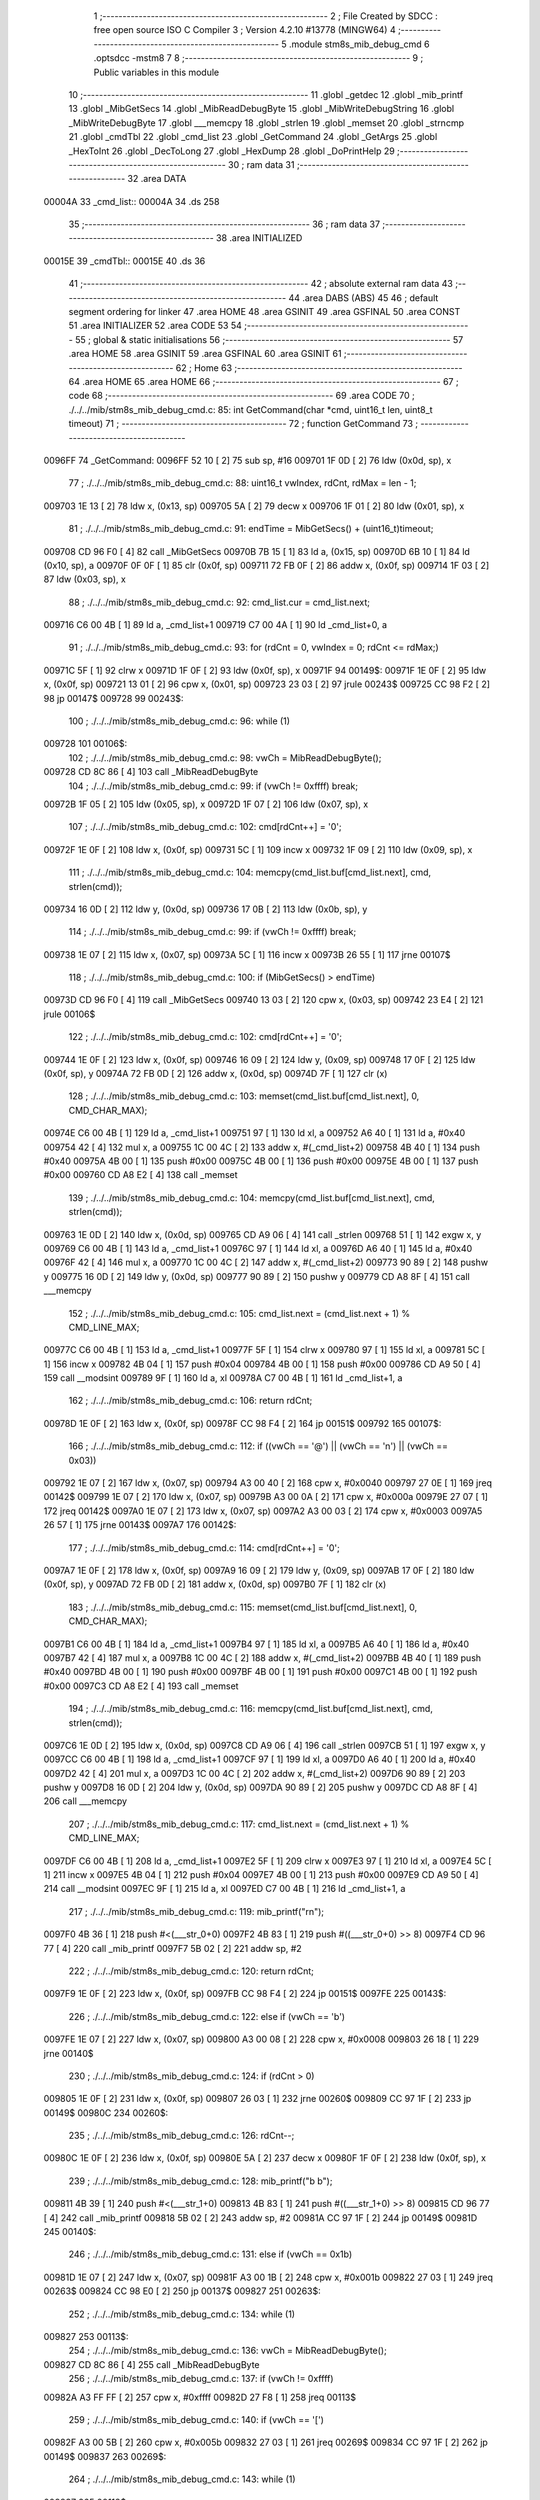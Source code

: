                                       1 ;--------------------------------------------------------
                                      2 ; File Created by SDCC : free open source ISO C Compiler 
                                      3 ; Version 4.2.10 #13778 (MINGW64)
                                      4 ;--------------------------------------------------------
                                      5 	.module stm8s_mib_debug_cmd
                                      6 	.optsdcc -mstm8
                                      7 	
                                      8 ;--------------------------------------------------------
                                      9 ; Public variables in this module
                                     10 ;--------------------------------------------------------
                                     11 	.globl _getdec
                                     12 	.globl _mib_printf
                                     13 	.globl _MibGetSecs
                                     14 	.globl _MibReadDebugByte
                                     15 	.globl _MibWriteDebugString
                                     16 	.globl _MibWriteDebugByte
                                     17 	.globl ___memcpy
                                     18 	.globl _strlen
                                     19 	.globl _memset
                                     20 	.globl _strncmp
                                     21 	.globl _cmdTbl
                                     22 	.globl _cmd_list
                                     23 	.globl _GetCommand
                                     24 	.globl _GetArgs
                                     25 	.globl _HexToInt
                                     26 	.globl _DecToLong
                                     27 	.globl _HexDump
                                     28 	.globl _DoPrintHelp
                                     29 ;--------------------------------------------------------
                                     30 ; ram data
                                     31 ;--------------------------------------------------------
                                     32 	.area DATA
      00004A                         33 _cmd_list::
      00004A                         34 	.ds 258
                                     35 ;--------------------------------------------------------
                                     36 ; ram data
                                     37 ;--------------------------------------------------------
                                     38 	.area INITIALIZED
      00015E                         39 _cmdTbl::
      00015E                         40 	.ds 36
                                     41 ;--------------------------------------------------------
                                     42 ; absolute external ram data
                                     43 ;--------------------------------------------------------
                                     44 	.area DABS (ABS)
                                     45 
                                     46 ; default segment ordering for linker
                                     47 	.area HOME
                                     48 	.area GSINIT
                                     49 	.area GSFINAL
                                     50 	.area CONST
                                     51 	.area INITIALIZER
                                     52 	.area CODE
                                     53 
                                     54 ;--------------------------------------------------------
                                     55 ; global & static initialisations
                                     56 ;--------------------------------------------------------
                                     57 	.area HOME
                                     58 	.area GSINIT
                                     59 	.area GSFINAL
                                     60 	.area GSINIT
                                     61 ;--------------------------------------------------------
                                     62 ; Home
                                     63 ;--------------------------------------------------------
                                     64 	.area HOME
                                     65 	.area HOME
                                     66 ;--------------------------------------------------------
                                     67 ; code
                                     68 ;--------------------------------------------------------
                                     69 	.area CODE
                                     70 ;	./../../mib/stm8s_mib_debug_cmd.c: 85: int GetCommand(char *cmd, uint16_t len, uint8_t timeout)
                                     71 ;	-----------------------------------------
                                     72 ;	 function GetCommand
                                     73 ;	-----------------------------------------
      0096FF                         74 _GetCommand:
      0096FF 52 10            [ 2]   75 	sub	sp, #16
      009701 1F 0D            [ 2]   76 	ldw	(0x0d, sp), x
                                     77 ;	./../../mib/stm8s_mib_debug_cmd.c: 88: uint16_t vwIndex, rdCnt, rdMax = len - 1;
      009703 1E 13            [ 2]   78 	ldw	x, (0x13, sp)
      009705 5A               [ 2]   79 	decw	x
      009706 1F 01            [ 2]   80 	ldw	(0x01, sp), x
                                     81 ;	./../../mib/stm8s_mib_debug_cmd.c: 91: endTime = MibGetSecs() + (uint16_t)timeout;
      009708 CD 96 F0         [ 4]   82 	call	_MibGetSecs
      00970B 7B 15            [ 1]   83 	ld	a, (0x15, sp)
      00970D 6B 10            [ 1]   84 	ld	(0x10, sp), a
      00970F 0F 0F            [ 1]   85 	clr	(0x0f, sp)
      009711 72 FB 0F         [ 2]   86 	addw	x, (0x0f, sp)
      009714 1F 03            [ 2]   87 	ldw	(0x03, sp), x
                                     88 ;	./../../mib/stm8s_mib_debug_cmd.c: 92: cmd_list.cur = cmd_list.next;
      009716 C6 00 4B         [ 1]   89 	ld	a, _cmd_list+1
      009719 C7 00 4A         [ 1]   90 	ld	_cmd_list+0, a
                                     91 ;	./../../mib/stm8s_mib_debug_cmd.c: 93: for (rdCnt = 0, vwIndex = 0; rdCnt <= rdMax;)
      00971C 5F               [ 1]   92 	clrw	x
      00971D 1F 0F            [ 2]   93 	ldw	(0x0f, sp), x
      00971F                         94 00149$:
      00971F 1E 0F            [ 2]   95 	ldw	x, (0x0f, sp)
      009721 13 01            [ 2]   96 	cpw	x, (0x01, sp)
      009723 23 03            [ 2]   97 	jrule	00243$
      009725 CC 98 F2         [ 2]   98 	jp	00147$
      009728                         99 00243$:
                                    100 ;	./../../mib/stm8s_mib_debug_cmd.c: 96: while (1)
      009728                        101 00106$:
                                    102 ;	./../../mib/stm8s_mib_debug_cmd.c: 98: vwCh = MibReadDebugByte();
      009728 CD 8C 86         [ 4]  103 	call	_MibReadDebugByte
                                    104 ;	./../../mib/stm8s_mib_debug_cmd.c: 99: if (vwCh != 0xffff)	break;
      00972B 1F 05            [ 2]  105 	ldw	(0x05, sp), x
      00972D 1F 07            [ 2]  106 	ldw	(0x07, sp), x
                                    107 ;	./../../mib/stm8s_mib_debug_cmd.c: 102: cmd[rdCnt++] = '\0';
      00972F 1E 0F            [ 2]  108 	ldw	x, (0x0f, sp)
      009731 5C               [ 1]  109 	incw	x
      009732 1F 09            [ 2]  110 	ldw	(0x09, sp), x
                                    111 ;	./../../mib/stm8s_mib_debug_cmd.c: 104: memcpy(cmd_list.buf[cmd_list.next], cmd, strlen(cmd));
      009734 16 0D            [ 2]  112 	ldw	y, (0x0d, sp)
      009736 17 0B            [ 2]  113 	ldw	(0x0b, sp), y
                                    114 ;	./../../mib/stm8s_mib_debug_cmd.c: 99: if (vwCh != 0xffff)	break;
      009738 1E 07            [ 2]  115 	ldw	x, (0x07, sp)
      00973A 5C               [ 1]  116 	incw	x
      00973B 26 55            [ 1]  117 	jrne	00107$
                                    118 ;	./../../mib/stm8s_mib_debug_cmd.c: 100: if (MibGetSecs() > endTime)
      00973D CD 96 F0         [ 4]  119 	call	_MibGetSecs
      009740 13 03            [ 2]  120 	cpw	x, (0x03, sp)
      009742 23 E4            [ 2]  121 	jrule	00106$
                                    122 ;	./../../mib/stm8s_mib_debug_cmd.c: 102: cmd[rdCnt++] = '\0';
      009744 1E 0F            [ 2]  123 	ldw	x, (0x0f, sp)
      009746 16 09            [ 2]  124 	ldw	y, (0x09, sp)
      009748 17 0F            [ 2]  125 	ldw	(0x0f, sp), y
      00974A 72 FB 0D         [ 2]  126 	addw	x, (0x0d, sp)
      00974D 7F               [ 1]  127 	clr	(x)
                                    128 ;	./../../mib/stm8s_mib_debug_cmd.c: 103: memset(cmd_list.buf[cmd_list.next], 0, CMD_CHAR_MAX);
      00974E C6 00 4B         [ 1]  129 	ld	a, _cmd_list+1
      009751 97               [ 1]  130 	ld	xl, a
      009752 A6 40            [ 1]  131 	ld	a, #0x40
      009754 42               [ 4]  132 	mul	x, a
      009755 1C 00 4C         [ 2]  133 	addw	x, #(_cmd_list+2)
      009758 4B 40            [ 1]  134 	push	#0x40
      00975A 4B 00            [ 1]  135 	push	#0x00
      00975C 4B 00            [ 1]  136 	push	#0x00
      00975E 4B 00            [ 1]  137 	push	#0x00
      009760 CD A8 E2         [ 4]  138 	call	_memset
                                    139 ;	./../../mib/stm8s_mib_debug_cmd.c: 104: memcpy(cmd_list.buf[cmd_list.next], cmd, strlen(cmd));
      009763 1E 0D            [ 2]  140 	ldw	x, (0x0d, sp)
      009765 CD A9 06         [ 4]  141 	call	_strlen
      009768 51               [ 1]  142 	exgw	x, y
      009769 C6 00 4B         [ 1]  143 	ld	a, _cmd_list+1
      00976C 97               [ 1]  144 	ld	xl, a
      00976D A6 40            [ 1]  145 	ld	a, #0x40
      00976F 42               [ 4]  146 	mul	x, a
      009770 1C 00 4C         [ 2]  147 	addw	x, #(_cmd_list+2)
      009773 90 89            [ 2]  148 	pushw	y
      009775 16 0D            [ 2]  149 	ldw	y, (0x0d, sp)
      009777 90 89            [ 2]  150 	pushw	y
      009779 CD A8 8F         [ 4]  151 	call	___memcpy
                                    152 ;	./../../mib/stm8s_mib_debug_cmd.c: 105: cmd_list.next = (cmd_list.next + 1) % CMD_LINE_MAX;
      00977C C6 00 4B         [ 1]  153 	ld	a, _cmd_list+1
      00977F 5F               [ 1]  154 	clrw	x
      009780 97               [ 1]  155 	ld	xl, a
      009781 5C               [ 1]  156 	incw	x
      009782 4B 04            [ 1]  157 	push	#0x04
      009784 4B 00            [ 1]  158 	push	#0x00
      009786 CD A9 50         [ 4]  159 	call	__modsint
      009789 9F               [ 1]  160 	ld	a, xl
      00978A C7 00 4B         [ 1]  161 	ld	_cmd_list+1, a
                                    162 ;	./../../mib/stm8s_mib_debug_cmd.c: 106: return rdCnt;
      00978D 1E 0F            [ 2]  163 	ldw	x, (0x0f, sp)
      00978F CC 98 F4         [ 2]  164 	jp	00151$
      009792                        165 00107$:
                                    166 ;	./../../mib/stm8s_mib_debug_cmd.c: 112: if ((vwCh == '@') || (vwCh == '\n') || (vwCh == 0x03))
      009792 1E 07            [ 2]  167 	ldw	x, (0x07, sp)
      009794 A3 00 40         [ 2]  168 	cpw	x, #0x0040
      009797 27 0E            [ 1]  169 	jreq	00142$
      009799 1E 07            [ 2]  170 	ldw	x, (0x07, sp)
      00979B A3 00 0A         [ 2]  171 	cpw	x, #0x000a
      00979E 27 07            [ 1]  172 	jreq	00142$
      0097A0 1E 07            [ 2]  173 	ldw	x, (0x07, sp)
      0097A2 A3 00 03         [ 2]  174 	cpw	x, #0x0003
      0097A5 26 57            [ 1]  175 	jrne	00143$
      0097A7                        176 00142$:
                                    177 ;	./../../mib/stm8s_mib_debug_cmd.c: 114: cmd[rdCnt++] = '\0';
      0097A7 1E 0F            [ 2]  178 	ldw	x, (0x0f, sp)
      0097A9 16 09            [ 2]  179 	ldw	y, (0x09, sp)
      0097AB 17 0F            [ 2]  180 	ldw	(0x0f, sp), y
      0097AD 72 FB 0D         [ 2]  181 	addw	x, (0x0d, sp)
      0097B0 7F               [ 1]  182 	clr	(x)
                                    183 ;	./../../mib/stm8s_mib_debug_cmd.c: 115: memset(cmd_list.buf[cmd_list.next], 0, CMD_CHAR_MAX);
      0097B1 C6 00 4B         [ 1]  184 	ld	a, _cmd_list+1
      0097B4 97               [ 1]  185 	ld	xl, a
      0097B5 A6 40            [ 1]  186 	ld	a, #0x40
      0097B7 42               [ 4]  187 	mul	x, a
      0097B8 1C 00 4C         [ 2]  188 	addw	x, #(_cmd_list+2)
      0097BB 4B 40            [ 1]  189 	push	#0x40
      0097BD 4B 00            [ 1]  190 	push	#0x00
      0097BF 4B 00            [ 1]  191 	push	#0x00
      0097C1 4B 00            [ 1]  192 	push	#0x00
      0097C3 CD A8 E2         [ 4]  193 	call	_memset
                                    194 ;	./../../mib/stm8s_mib_debug_cmd.c: 116: memcpy(cmd_list.buf[cmd_list.next], cmd, strlen(cmd));
      0097C6 1E 0D            [ 2]  195 	ldw	x, (0x0d, sp)
      0097C8 CD A9 06         [ 4]  196 	call	_strlen
      0097CB 51               [ 1]  197 	exgw	x, y
      0097CC C6 00 4B         [ 1]  198 	ld	a, _cmd_list+1
      0097CF 97               [ 1]  199 	ld	xl, a
      0097D0 A6 40            [ 1]  200 	ld	a, #0x40
      0097D2 42               [ 4]  201 	mul	x, a
      0097D3 1C 00 4C         [ 2]  202 	addw	x, #(_cmd_list+2)
      0097D6 90 89            [ 2]  203 	pushw	y
      0097D8 16 0D            [ 2]  204 	ldw	y, (0x0d, sp)
      0097DA 90 89            [ 2]  205 	pushw	y
      0097DC CD A8 8F         [ 4]  206 	call	___memcpy
                                    207 ;	./../../mib/stm8s_mib_debug_cmd.c: 117: cmd_list.next = (cmd_list.next + 1) % CMD_LINE_MAX;
      0097DF C6 00 4B         [ 1]  208 	ld	a, _cmd_list+1
      0097E2 5F               [ 1]  209 	clrw	x
      0097E3 97               [ 1]  210 	ld	xl, a
      0097E4 5C               [ 1]  211 	incw	x
      0097E5 4B 04            [ 1]  212 	push	#0x04
      0097E7 4B 00            [ 1]  213 	push	#0x00
      0097E9 CD A9 50         [ 4]  214 	call	__modsint
      0097EC 9F               [ 1]  215 	ld	a, xl
      0097ED C7 00 4B         [ 1]  216 	ld	_cmd_list+1, a
                                    217 ;	./../../mib/stm8s_mib_debug_cmd.c: 119: mib_printf("\r\n");
      0097F0 4B 36            [ 1]  218 	push	#<(___str_0+0)
      0097F2 4B 83            [ 1]  219 	push	#((___str_0+0) >> 8)
      0097F4 CD 96 77         [ 4]  220 	call	_mib_printf
      0097F7 5B 02            [ 2]  221 	addw	sp, #2
                                    222 ;	./../../mib/stm8s_mib_debug_cmd.c: 120: return rdCnt;
      0097F9 1E 0F            [ 2]  223 	ldw	x, (0x0f, sp)
      0097FB CC 98 F4         [ 2]  224 	jp	00151$
      0097FE                        225 00143$:
                                    226 ;	./../../mib/stm8s_mib_debug_cmd.c: 122: else if (vwCh == '\b')
      0097FE 1E 07            [ 2]  227 	ldw	x, (0x07, sp)
      009800 A3 00 08         [ 2]  228 	cpw	x, #0x0008
      009803 26 18            [ 1]  229 	jrne	00140$
                                    230 ;	./../../mib/stm8s_mib_debug_cmd.c: 124: if (rdCnt > 0)
      009805 1E 0F            [ 2]  231 	ldw	x, (0x0f, sp)
      009807 26 03            [ 1]  232 	jrne	00260$
      009809 CC 97 1F         [ 2]  233 	jp	00149$
      00980C                        234 00260$:
                                    235 ;	./../../mib/stm8s_mib_debug_cmd.c: 126: rdCnt--;
      00980C 1E 0F            [ 2]  236 	ldw	x, (0x0f, sp)
      00980E 5A               [ 2]  237 	decw	x
      00980F 1F 0F            [ 2]  238 	ldw	(0x0f, sp), x
                                    239 ;	./../../mib/stm8s_mib_debug_cmd.c: 128: mib_printf("\b \b");
      009811 4B 39            [ 1]  240 	push	#<(___str_1+0)
      009813 4B 83            [ 1]  241 	push	#((___str_1+0) >> 8)
      009815 CD 96 77         [ 4]  242 	call	_mib_printf
      009818 5B 02            [ 2]  243 	addw	sp, #2
      00981A CC 97 1F         [ 2]  244 	jp	00149$
      00981D                        245 00140$:
                                    246 ;	./../../mib/stm8s_mib_debug_cmd.c: 131: else if (vwCh == 0x1b)
      00981D 1E 07            [ 2]  247 	ldw	x, (0x07, sp)
      00981F A3 00 1B         [ 2]  248 	cpw	x, #0x001b
      009822 27 03            [ 1]  249 	jreq	00263$
      009824 CC 98 E0         [ 2]  250 	jp	00137$
      009827                        251 00263$:
                                    252 ;	./../../mib/stm8s_mib_debug_cmd.c: 134: while (1)
      009827                        253 00113$:
                                    254 ;	./../../mib/stm8s_mib_debug_cmd.c: 136: vwCh = MibReadDebugByte();
      009827 CD 8C 86         [ 4]  255 	call	_MibReadDebugByte
                                    256 ;	./../../mib/stm8s_mib_debug_cmd.c: 137: if (vwCh != 0xffff)
      00982A A3 FF FF         [ 2]  257 	cpw	x, #0xffff
      00982D 27 F8            [ 1]  258 	jreq	00113$
                                    259 ;	./../../mib/stm8s_mib_debug_cmd.c: 140: if (vwCh == '[')
      00982F A3 00 5B         [ 2]  260 	cpw	x, #0x005b
      009832 27 03            [ 1]  261 	jreq	00269$
      009834 CC 97 1F         [ 2]  262 	jp	00149$
      009837                        263 00269$:
                                    264 ;	./../../mib/stm8s_mib_debug_cmd.c: 143: while (1)
      009837                        265 00118$:
                                    266 ;	./../../mib/stm8s_mib_debug_cmd.c: 145: vwCh = MibReadDebugByte();
      009837 CD 8C 86         [ 4]  267 	call	_MibReadDebugByte
                                    268 ;	./../../mib/stm8s_mib_debug_cmd.c: 146: if (vwCh != 0xffff)
      00983A 1F 09            [ 2]  269 	ldw	(0x09, sp), x
      00983C 5C               [ 1]  270 	incw	x
      00983D 27 F8            [ 1]  271 	jreq	00118$
                                    272 ;	./../../mib/stm8s_mib_debug_cmd.c: 150: if (vwCh == 'B')
      00983F 1E 09            [ 2]  273 	ldw	x, (0x09, sp)
      009841 A3 00 42         [ 2]  274 	cpw	x, #0x0042
      009844 26 48            [ 1]  275 	jrne	00132$
                                    276 ;	./../../mib/stm8s_mib_debug_cmd.c: 152: cmd_list.cur++;
      009846 C6 00 4A         [ 1]  277 	ld	a, _cmd_list+0
      009849 4C               [ 1]  278 	inc	a
      00984A C7 00 4A         [ 1]  279 	ld	_cmd_list+0, a
                                    280 ;	./../../mib/stm8s_mib_debug_cmd.c: 153: if (cmd_list.cur == CMD_LINE_MAX)
      00984D A1 04            [ 1]  281 	cp	a, #0x04
      00984F 26 04            [ 1]  282 	jrne	00121$
                                    283 ;	./../../mib/stm8s_mib_debug_cmd.c: 154: cmd_list.cur = 0;
      009851 35 00 00 4A      [ 1]  284 	mov	_cmd_list+0, #0x00
      009855                        285 00121$:
                                    286 ;	./../../mib/stm8s_mib_debug_cmd.c: 155: rdCnt = strlen(cmd_list.buf[cmd_list.cur]);
      009855 C6 00 4A         [ 1]  287 	ld	a, _cmd_list+0
      009858 97               [ 1]  288 	ld	xl, a
      009859 A6 40            [ 1]  289 	ld	a, #0x40
      00985B 42               [ 4]  290 	mul	x, a
      00985C 1C 00 4C         [ 2]  291 	addw	x, #(_cmd_list+2)
      00985F CD A9 06         [ 4]  292 	call	_strlen
                                    293 ;	./../../mib/stm8s_mib_debug_cmd.c: 156: if (rdCnt >= rdMax)
      009862 1F 0F            [ 2]  294 	ldw	(0x0f, sp), x
      009864 13 01            [ 2]  295 	cpw	x, (0x01, sp)
      009866 25 04            [ 1]  296 	jrc	00123$
                                    297 ;	./../../mib/stm8s_mib_debug_cmd.c: 157: rdCnt = rdMax;
      009868 16 01            [ 2]  298 	ldw	y, (0x01, sp)
      00986A 17 0F            [ 2]  299 	ldw	(0x0f, sp), y
      00986C                        300 00123$:
                                    301 ;	./../../mib/stm8s_mib_debug_cmd.c: 158: memcpy(cmd, cmd_list.buf[cmd_list.cur], rdCnt);
      00986C 16 0F            [ 2]  302 	ldw	y, (0x0f, sp)
      00986E C6 00 4A         [ 1]  303 	ld	a, _cmd_list+0
      009871 97               [ 1]  304 	ld	xl, a
      009872 A6 40            [ 1]  305 	ld	a, #0x40
      009874 42               [ 4]  306 	mul	x, a
      009875 1C 00 4C         [ 2]  307 	addw	x, #(_cmd_list+2)
      009878 90 89            [ 2]  308 	pushw	y
      00987A 89               [ 2]  309 	pushw	x
      00987B 1E 0F            [ 2]  310 	ldw	x, (0x0f, sp)
      00987D CD A8 8F         [ 4]  311 	call	___memcpy
                                    312 ;	./../../mib/stm8s_mib_debug_cmd.c: 159: cmd[rdCnt] = 0;
      009880 1E 0D            [ 2]  313 	ldw	x, (0x0d, sp)
      009882 72 FB 0F         [ 2]  314 	addw	x, (0x0f, sp)
      009885 7F               [ 1]  315 	clr	(x)
                                    316 ;	./../../mib/stm8s_mib_debug_cmd.c: 161: MibWriteDebugString(cmd);
      009886 1E 0D            [ 2]  317 	ldw	x, (0x0d, sp)
      009888 CD 8C 65         [ 4]  318 	call	_MibWriteDebugString
      00988B CC 97 1F         [ 2]  319 	jp	00149$
      00988E                        320 00132$:
                                    321 ;	./../../mib/stm8s_mib_debug_cmd.c: 163: else if (vwCh == 'A')
      00988E 1E 09            [ 2]  322 	ldw	x, (0x09, sp)
      009890 A3 00 41         [ 2]  323 	cpw	x, #0x0041
      009893 27 03            [ 1]  324 	jreq	00282$
      009895 CC 97 1F         [ 2]  325 	jp	00149$
      009898                        326 00282$:
                                    327 ;	./../../mib/stm8s_mib_debug_cmd.c: 152: cmd_list.cur++;
                                    328 ;	./../../mib/stm8s_mib_debug_cmd.c: 165: if (cmd_list.cur == 0)
      009898 C6 00 4A         [ 1]  329 	ld	a, _cmd_list+0
      00989B 26 06            [ 1]  330 	jrne	00125$
                                    331 ;	./../../mib/stm8s_mib_debug_cmd.c: 166: cmd_list.cur = CMD_LINE_MAX - 1;
      00989D 35 03 00 4A      [ 1]  332 	mov	_cmd_list+0, #0x03
      0098A1 20 04            [ 2]  333 	jra	00126$
      0098A3                        334 00125$:
                                    335 ;	./../../mib/stm8s_mib_debug_cmd.c: 168: cmd_list.cur--;
      0098A3 4A               [ 1]  336 	dec	a
      0098A4 C7 00 4A         [ 1]  337 	ld	_cmd_list+0, a
      0098A7                        338 00126$:
                                    339 ;	./../../mib/stm8s_mib_debug_cmd.c: 169: rdCnt = strlen(cmd_list.buf[cmd_list.cur]);
      0098A7 C6 00 4A         [ 1]  340 	ld	a, _cmd_list+0
      0098AA 97               [ 1]  341 	ld	xl, a
      0098AB A6 40            [ 1]  342 	ld	a, #0x40
      0098AD 42               [ 4]  343 	mul	x, a
      0098AE 1C 00 4C         [ 2]  344 	addw	x, #(_cmd_list+2)
      0098B1 CD A9 06         [ 4]  345 	call	_strlen
                                    346 ;	./../../mib/stm8s_mib_debug_cmd.c: 170: if (rdCnt >= rdMax)
      0098B4 1F 0F            [ 2]  347 	ldw	(0x0f, sp), x
      0098B6 13 01            [ 2]  348 	cpw	x, (0x01, sp)
      0098B8 25 04            [ 1]  349 	jrc	00128$
                                    350 ;	./../../mib/stm8s_mib_debug_cmd.c: 171: rdCnt = rdMax;
      0098BA 16 01            [ 2]  351 	ldw	y, (0x01, sp)
      0098BC 17 0F            [ 2]  352 	ldw	(0x0f, sp), y
      0098BE                        353 00128$:
                                    354 ;	./../../mib/stm8s_mib_debug_cmd.c: 172: memcpy(cmd, cmd_list.buf[cmd_list.cur], rdCnt);
      0098BE 16 0F            [ 2]  355 	ldw	y, (0x0f, sp)
      0098C0 C6 00 4A         [ 1]  356 	ld	a, _cmd_list+0
      0098C3 97               [ 1]  357 	ld	xl, a
      0098C4 A6 40            [ 1]  358 	ld	a, #0x40
      0098C6 42               [ 4]  359 	mul	x, a
      0098C7 1C 00 4C         [ 2]  360 	addw	x, #(_cmd_list+2)
      0098CA 90 89            [ 2]  361 	pushw	y
      0098CC 89               [ 2]  362 	pushw	x
      0098CD 1E 0F            [ 2]  363 	ldw	x, (0x0f, sp)
      0098CF CD A8 8F         [ 4]  364 	call	___memcpy
                                    365 ;	./../../mib/stm8s_mib_debug_cmd.c: 173: cmd[rdCnt] = 0;
      0098D2 1E 0D            [ 2]  366 	ldw	x, (0x0d, sp)
      0098D4 72 FB 0F         [ 2]  367 	addw	x, (0x0f, sp)
      0098D7 7F               [ 1]  368 	clr	(x)
                                    369 ;	./../../mib/stm8s_mib_debug_cmd.c: 175: MibWriteDebugString(cmd);
      0098D8 1E 0D            [ 2]  370 	ldw	x, (0x0d, sp)
      0098DA CD 8C 65         [ 4]  371 	call	_MibWriteDebugString
      0098DD CC 97 1F         [ 2]  372 	jp	00149$
      0098E0                        373 00137$:
                                    374 ;	./../../mib/stm8s_mib_debug_cmd.c: 181: cmd[rdCnt++] = vwCh;
      0098E0 1E 0F            [ 2]  375 	ldw	x, (0x0f, sp)
      0098E2 16 09            [ 2]  376 	ldw	y, (0x09, sp)
      0098E4 17 0F            [ 2]  377 	ldw	(0x0f, sp), y
      0098E6 72 FB 0D         [ 2]  378 	addw	x, (0x0d, sp)
      0098E9 7B 06            [ 1]  379 	ld	a, (0x06, sp)
      0098EB F7               [ 1]  380 	ld	(x), a
                                    381 ;	./../../mib/stm8s_mib_debug_cmd.c: 183: MibWriteDebugByte(vwCh);
      0098EC CD 8C 48         [ 4]  382 	call	_MibWriteDebugByte
      0098EF CC 97 1F         [ 2]  383 	jp	00149$
      0098F2                        384 00147$:
                                    385 ;	./../../mib/stm8s_mib_debug_cmd.c: 186: return (rdCnt);
      0098F2 1E 0F            [ 2]  386 	ldw	x, (0x0f, sp)
      0098F4                        387 00151$:
                                    388 ;	./../../mib/stm8s_mib_debug_cmd.c: 187: } // GetCommand.
      0098F4 16 11            [ 2]  389 	ldw	y, (17, sp)
      0098F6 5B 15            [ 2]  390 	addw	sp, #21
      0098F8 90 FC            [ 2]  391 	jp	(y)
                                    392 ;	./../../mib/stm8s_mib_debug_cmd.c: 197: int GetArgs(char *s, char **argv)
                                    393 ;	-----------------------------------------
                                    394 ;	 function GetArgs
                                    395 ;	-----------------------------------------
      0098FA                        396 _GetArgs:
      0098FA 52 08            [ 2]  397 	sub	sp, #8
      0098FC 1F 05            [ 2]  398 	ldw	(0x05, sp), x
                                    399 ;	./../../mib/stm8s_mib_debug_cmd.c: 199: int args = 0;
      0098FE 5F               [ 1]  400 	clrw	x
      0098FF 1F 01            [ 2]  401 	ldw	(0x01, sp), x
                                    402 ;	./../../mib/stm8s_mib_debug_cmd.c: 201: if (!s || *s == '\0')
      009901 1E 05            [ 2]  403 	ldw	x, (0x05, sp)
      009903 27 03            [ 1]  404 	jreq	00101$
      009905 F6               [ 1]  405 	ld	a, (x)
      009906 26 03            [ 1]  406 	jrne	00131$
      009908                        407 00101$:
                                    408 ;	./../../mib/stm8s_mib_debug_cmd.c: 202: return 0;
      009908 5F               [ 1]  409 	clrw	x
      009909 20 73            [ 2]  410 	jra	00120$
                                    411 ;	./../../mib/stm8s_mib_debug_cmd.c: 203: while (args < MAX_ARGS)
      00990B                        412 00131$:
      00990B 5F               [ 1]  413 	clrw	x
      00990C 1F 07            [ 2]  414 	ldw	(0x07, sp), x
      00990E                        415 00117$:
      00990E 1E 07            [ 2]  416 	ldw	x, (0x07, sp)
      009910 A3 00 05         [ 2]  417 	cpw	x, #0x0005
      009913 2E 67            [ 1]  418 	jrsge	00119$
                                    419 ;	./../../mib/stm8s_mib_debug_cmd.c: 206: while ((*s == ' ') || (*s == '\t'))
      009915 1E 05            [ 2]  420 	ldw	x, (0x05, sp)
      009917                        421 00105$:
      009917 F6               [ 1]  422 	ld	a, (x)
      009918 A1 20            [ 1]  423 	cp	a, #0x20
      00991A 27 04            [ 1]  424 	jreq	00106$
      00991C A1 09            [ 1]  425 	cp	a, #0x09
      00991E 26 03            [ 1]  426 	jrne	00107$
      009920                        427 00106$:
                                    428 ;	./../../mib/stm8s_mib_debug_cmd.c: 207: s++;
      009920 5C               [ 1]  429 	incw	x
      009921 20 F4            [ 2]  430 	jra	00105$
      009923                        431 00107$:
                                    432 ;	./../../mib/stm8s_mib_debug_cmd.c: 210: if (*s == '\0')
      009923 4D               [ 1]  433 	tnz	a
      009924 26 0D            [ 1]  434 	jrne	00109$
                                    435 ;	./../../mib/stm8s_mib_debug_cmd.c: 212: argv[args] = 0;
      009926 1E 01            [ 2]  436 	ldw	x, (0x01, sp)
      009928 58               [ 2]  437 	sllw	x
      009929 72 FB 0B         [ 2]  438 	addw	x, (0x0b, sp)
      00992C 6F 01            [ 1]  439 	clr	(0x1, x)
      00992E 7F               [ 1]  440 	clr	(x)
                                    441 ;	./../../mib/stm8s_mib_debug_cmd.c: 213: return args;
      00992F 1E 01            [ 2]  442 	ldw	x, (0x01, sp)
      009931 20 4B            [ 2]  443 	jra	00120$
      009933                        444 00109$:
                                    445 ;	./../../mib/stm8s_mib_debug_cmd.c: 216: argv[args++] = s;
      009933 16 07            [ 2]  446 	ldw	y, (0x07, sp)
      009935 17 03            [ 2]  447 	ldw	(0x03, sp), y
      009937 16 07            [ 2]  448 	ldw	y, (0x07, sp)
      009939 90 5C            [ 1]  449 	incw	y
      00993B 17 07            [ 2]  450 	ldw	(0x07, sp), y
      00993D 17 01            [ 2]  451 	ldw	(0x01, sp), y
      00993F 16 03            [ 2]  452 	ldw	y, (0x03, sp)
      009941 90 58            [ 2]  453 	sllw	y
      009943 72 F9 0B         [ 2]  454 	addw	y, (0x0b, sp)
      009946 90 FF            [ 2]  455 	ldw	(y), x
                                    456 ;	./../../mib/stm8s_mib_debug_cmd.c: 219: while (*s && (*s != ' ') && (*s != '\t'))
      009948 1F 05            [ 2]  457 	ldw	(0x05, sp), x
      00994A                        458 00112$:
      00994A 1E 05            [ 2]  459 	ldw	x, (0x05, sp)
      00994C F6               [ 1]  460 	ld	a, (x)
                                    461 ;	./../../mib/stm8s_mib_debug_cmd.c: 220: s++;
      00994D 1E 05            [ 2]  462 	ldw	x, (0x05, sp)
      00994F 5C               [ 1]  463 	incw	x
      009950 1F 03            [ 2]  464 	ldw	(0x03, sp), x
                                    465 ;	./../../mib/stm8s_mib_debug_cmd.c: 219: while (*s && (*s != ' ') && (*s != '\t'))
      009952 4D               [ 1]  466 	tnz	a
      009953 27 0E            [ 1]  467 	jreq	00114$
      009955 A1 20            [ 1]  468 	cp	a, #0x20
      009957 27 0A            [ 1]  469 	jreq	00114$
      009959 A1 09            [ 1]  470 	cp	a, #0x09
      00995B 27 06            [ 1]  471 	jreq	00114$
                                    472 ;	./../../mib/stm8s_mib_debug_cmd.c: 220: s++;
      00995D 16 03            [ 2]  473 	ldw	y, (0x03, sp)
      00995F 17 05            [ 2]  474 	ldw	(0x05, sp), y
      009961 20 E7            [ 2]  475 	jra	00112$
      009963                        476 00114$:
                                    477 ;	./../../mib/stm8s_mib_debug_cmd.c: 222: if (*s == '\0')
      009963 4D               [ 1]  478 	tnz	a
      009964 26 0D            [ 1]  479 	jrne	00116$
                                    480 ;	./../../mib/stm8s_mib_debug_cmd.c: 224: argv[args] = 0;
      009966 1E 01            [ 2]  481 	ldw	x, (0x01, sp)
      009968 58               [ 2]  482 	sllw	x
      009969 72 FB 0B         [ 2]  483 	addw	x, (0x0b, sp)
      00996C 6F 01            [ 1]  484 	clr	(0x1, x)
      00996E 7F               [ 1]  485 	clr	(x)
                                    486 ;	./../../mib/stm8s_mib_debug_cmd.c: 225: return args;
      00996F 1E 01            [ 2]  487 	ldw	x, (0x01, sp)
      009971 20 0B            [ 2]  488 	jra	00120$
      009973                        489 00116$:
                                    490 ;	./../../mib/stm8s_mib_debug_cmd.c: 227: *s++ = '\0';
      009973 1E 05            [ 2]  491 	ldw	x, (0x05, sp)
      009975 7F               [ 1]  492 	clr	(x)
      009976 16 03            [ 2]  493 	ldw	y, (0x03, sp)
      009978 17 05            [ 2]  494 	ldw	(0x05, sp), y
      00997A 20 92            [ 2]  495 	jra	00117$
      00997C                        496 00119$:
                                    497 ;	./../../mib/stm8s_mib_debug_cmd.c: 229: return args;
      00997C 1E 01            [ 2]  498 	ldw	x, (0x01, sp)
      00997E                        499 00120$:
                                    500 ;	./../../mib/stm8s_mib_debug_cmd.c: 230: } // GetArgs.
      00997E 5B 08            [ 2]  501 	addw	sp, #8
      009980 90 85            [ 2]  502 	popw	y
      009982 5B 02            [ 2]  503 	addw	sp, #2
      009984 90 FC            [ 2]  504 	jp	(y)
                                    505 ;	./../../mib/stm8s_mib_debug_cmd.c: 241: int HexToInt(char *s, void *retval, uint16_t type)
                                    506 ;	-----------------------------------------
                                    507 ;	 function HexToInt
                                    508 ;	-----------------------------------------
      009986                        509 _HexToInt:
      009986 52 0E            [ 2]  510 	sub	sp, #14
                                    511 ;	./../../mib/stm8s_mib_debug_cmd.c: 247: if (!s || !retval)
      009988 1F 0A            [ 2]  512 	ldw	(0x0a, sp), x
      00998A 27 04            [ 1]  513 	jreq	00101$
      00998C 1E 11            [ 2]  514 	ldw	x, (0x11, sp)
      00998E 26 04            [ 1]  515 	jrne	00102$
      009990                        516 00101$:
                                    517 ;	./../../mib/stm8s_mib_debug_cmd.c: 248: return FALSE;
      009990 5F               [ 1]  518 	clrw	x
      009991 CC 9A 6C         [ 2]  519 	jp	00132$
      009994                        520 00102$:
                                    521 ;	./../../mib/stm8s_mib_debug_cmd.c: 249: if (!strncmp(s, "0x", 2))
      009994 4B 02            [ 1]  522 	push	#0x02
      009996 4B 00            [ 1]  523 	push	#0x00
      009998 4B 3D            [ 1]  524 	push	#<(___str_2+0)
      00999A 4B 83            [ 1]  525 	push	#((___str_2+0) >> 8)
      00999C 1E 0E            [ 2]  526 	ldw	x, (0x0e, sp)
      00999E CD A7 EC         [ 4]  527 	call	_strncmp
      0099A1 5D               [ 2]  528 	tnzw	x
      0099A2 26 06            [ 1]  529 	jrne	00105$
                                    530 ;	./../../mib/stm8s_mib_debug_cmd.c: 250: s += 2;
      0099A4 1E 0A            [ 2]  531 	ldw	x, (0x0a, sp)
      0099A6 5C               [ 1]  532 	incw	x
      0099A7 5C               [ 1]  533 	incw	x
      0099A8 1F 0A            [ 2]  534 	ldw	(0x0a, sp), x
      0099AA                        535 00105$:
                                    536 ;	./../../mib/stm8s_mib_debug_cmd.c: 252: for (i = 0, rval = 0; i < type / 4; i++)
      0099AA 0F 01            [ 1]  537 	clr	(0x01, sp)
      0099AC 5F               [ 1]  538 	clrw	x
      0099AD 1F 04            [ 2]  539 	ldw	(0x04, sp), x
      0099AF 1F 02            [ 2]  540 	ldw	(0x02, sp), x
      0099B1 16 0A            [ 2]  541 	ldw	y, (0x0a, sp)
      0099B3 17 0C            [ 2]  542 	ldw	(0x0c, sp), y
      0099B5 0F 0E            [ 1]  543 	clr	(0x0e, sp)
      0099B7                        544 00130$:
      0099B7 16 13            [ 2]  545 	ldw	y, (0x13, sp)
      0099B9 17 06            [ 2]  546 	ldw	(0x06, sp), y
      0099BB 93               [ 1]  547 	ldw	x, y
      0099BC 54               [ 2]  548 	srlw	x
      0099BD 54               [ 2]  549 	srlw	x
      0099BE 1F 08            [ 2]  550 	ldw	(0x08, sp), x
      0099C0 7B 0E            [ 1]  551 	ld	a, (0x0e, sp)
      0099C2 5F               [ 1]  552 	clrw	x
      0099C3 97               [ 1]  553 	ld	xl, a
      0099C4 13 08            [ 2]  554 	cpw	x, (0x08, sp)
      0099C6 24 70            [ 1]  555 	jrnc	00123$
                                    556 ;	./../../mib/stm8s_mib_debug_cmd.c: 254: if (*s == '\0')
      0099C8 1E 0C            [ 2]  557 	ldw	x, (0x0c, sp)
      0099CA F6               [ 1]  558 	ld	a, (x)
      0099CB 26 08            [ 1]  559 	jrne	00110$
                                    560 ;	./../../mib/stm8s_mib_debug_cmd.c: 256: if (i == 0)
      0099CD 0D 01            [ 1]  561 	tnz	(0x01, sp)
      0099CF 26 67            [ 1]  562 	jrne	00123$
                                    563 ;	./../../mib/stm8s_mib_debug_cmd.c: 257: return FALSE;
      0099D1 5F               [ 1]  564 	clrw	x
      0099D2 CC 9A 6C         [ 2]  565 	jp	00132$
                                    566 ;	./../../mib/stm8s_mib_debug_cmd.c: 259: break;
      0099D5                        567 00110$:
                                    568 ;	./../../mib/stm8s_mib_debug_cmd.c: 261: c = *s++;
      0099D5 1E 0C            [ 2]  569 	ldw	x, (0x0c, sp)
      0099D7 5C               [ 1]  570 	incw	x
      0099D8 1F 0C            [ 2]  571 	ldw	(0x0c, sp), x
                                    572 ;	./../../mib/stm8s_mib_debug_cmd.c: 264: c -= '0';
      0099DA 97               [ 1]  573 	ld	xl, a
                                    574 ;	./../../mib/stm8s_mib_debug_cmd.c: 263: if (c >= '0' && c <= '9')
      0099DB A1 30            [ 1]  575 	cp	a, #0x30
      0099DD 25 09            [ 1]  576 	jrc	00120$
      0099DF A1 39            [ 1]  577 	cp	a, #0x39
      0099E1 22 05            [ 1]  578 	jrugt	00120$
                                    579 ;	./../../mib/stm8s_mib_debug_cmd.c: 264: c -= '0';
      0099E3 9F               [ 1]  580 	ld	a, xl
      0099E4 A0 30            [ 1]  581 	sub	a, #0x30
      0099E6 20 1D            [ 2]  582 	jra	00121$
      0099E8                        583 00120$:
                                    584 ;	./../../mib/stm8s_mib_debug_cmd.c: 265: else if (c >= 'a' && c <= 'f')
      0099E8 A1 61            [ 1]  585 	cp	a, #0x61
      0099EA 25 09            [ 1]  586 	jrc	00116$
      0099EC A1 66            [ 1]  587 	cp	a, #0x66
      0099EE 22 05            [ 1]  588 	jrugt	00116$
                                    589 ;	./../../mib/stm8s_mib_debug_cmd.c: 266: c = c - 'a' + 10;
      0099F0 9F               [ 1]  590 	ld	a, xl
      0099F1 AB A9            [ 1]  591 	add	a, #0xa9
      0099F3 20 10            [ 2]  592 	jra	00121$
      0099F5                        593 00116$:
                                    594 ;	./../../mib/stm8s_mib_debug_cmd.c: 267: else if (c >= 'A' && c <= 'F')
      0099F5 A1 41            [ 1]  595 	cp	a, #0x41
      0099F7 25 09            [ 1]  596 	jrc	00112$
      0099F9 A1 46            [ 1]  597 	cp	a, #0x46
      0099FB 22 05            [ 1]  598 	jrugt	00112$
                                    599 ;	./../../mib/stm8s_mib_debug_cmd.c: 268: c = c - 'A' + 10;
      0099FD 9F               [ 1]  600 	ld	a, xl
      0099FE AB C9            [ 1]  601 	add	a, #0xc9
      009A00 20 03            [ 2]  602 	jra	00121$
      009A02                        603 00112$:
                                    604 ;	./../../mib/stm8s_mib_debug_cmd.c: 270: return FALSE;
      009A02 5F               [ 1]  605 	clrw	x
      009A03 20 67            [ 2]  606 	jra	00132$
      009A05                        607 00121$:
                                    608 ;	./../../mib/stm8s_mib_debug_cmd.c: 272: rval = rval << 4 | c;
      009A05 88               [ 1]  609 	push	a
      009A06 1E 05            [ 2]  610 	ldw	x, (0x05, sp)
      009A08 16 03            [ 2]  611 	ldw	y, (0x03, sp)
      009A0A A6 04            [ 1]  612 	ld	a, #0x04
      009A0C                        613 00222$:
      009A0C 58               [ 2]  614 	sllw	x
      009A0D 90 59            [ 2]  615 	rlcw	y
      009A0F 4A               [ 1]  616 	dec	a
      009A10 26 FA            [ 1]  617 	jrne	00222$
      009A12 84               [ 1]  618 	pop	a
      009A13 0F 08            [ 1]  619 	clr	(0x08, sp)
      009A15 0F 07            [ 1]  620 	clr	(0x07, sp)
      009A17 0F 06            [ 1]  621 	clr	(0x06, sp)
      009A19 89               [ 2]  622 	pushw	x
      009A1A 1A 02            [ 1]  623 	or	a, (2, sp)
      009A1C 85               [ 2]  624 	popw	x
      009A1D 02               [ 1]  625 	rlwa	x
      009A1E 1A 08            [ 1]  626 	or	a, (0x08, sp)
      009A20 95               [ 1]  627 	ld	xh, a
      009A21 90 9F            [ 1]  628 	ld	a, yl
      009A23 1A 07            [ 1]  629 	or	a, (0x07, sp)
      009A25 90 02            [ 1]  630 	rlwa	y
      009A27 1A 06            [ 1]  631 	or	a, (0x06, sp)
      009A29 90 95            [ 1]  632 	ld	yh, a
      009A2B 1F 04            [ 2]  633 	ldw	(0x04, sp), x
      009A2D 17 02            [ 2]  634 	ldw	(0x02, sp), y
                                    635 ;	./../../mib/stm8s_mib_debug_cmd.c: 252: for (i = 0, rval = 0; i < type / 4; i++)
      009A2F 0C 0E            [ 1]  636 	inc	(0x0e, sp)
      009A31 7B 0E            [ 1]  637 	ld	a, (0x0e, sp)
      009A33 6B 01            [ 1]  638 	ld	(0x01, sp), a
      009A35 CC 99 B7         [ 2]  639 	jp	00130$
      009A38                        640 00123$:
                                    641 ;	./../../mib/stm8s_mib_debug_cmd.c: 275: switch (type)
      009A38 1E 06            [ 2]  642 	ldw	x, (0x06, sp)
      009A3A A3 00 08         [ 2]  643 	cpw	x, #0x0008
      009A3D 27 10            [ 1]  644 	jreq	00124$
      009A3F 1E 06            [ 2]  645 	ldw	x, (0x06, sp)
      009A41 A3 00 10         [ 2]  646 	cpw	x, #0x0010
      009A44 27 10            [ 1]  647 	jreq	00125$
      009A46 1E 06            [ 2]  648 	ldw	x, (0x06, sp)
      009A48 A3 00 20         [ 2]  649 	cpw	x, #0x0020
      009A4B 27 10            [ 1]  650 	jreq	00126$
      009A4D 20 19            [ 2]  651 	jra	00127$
                                    652 ;	./../../mib/stm8s_mib_debug_cmd.c: 277: case 8:
      009A4F                        653 00124$:
                                    654 ;	./../../mib/stm8s_mib_debug_cmd.c: 278: *(uint8_t *)retval = (uint8_t)rval;
      009A4F 1E 11            [ 2]  655 	ldw	x, (0x11, sp)
      009A51 7B 05            [ 1]  656 	ld	a, (0x05, sp)
      009A53 F7               [ 1]  657 	ld	(x), a
                                    658 ;	./../../mib/stm8s_mib_debug_cmd.c: 279: break;
      009A54 20 14            [ 2]  659 	jra	00128$
                                    660 ;	./../../mib/stm8s_mib_debug_cmd.c: 280: case 16:
      009A56                        661 00125$:
                                    662 ;	./../../mib/stm8s_mib_debug_cmd.c: 281: *(uint16_t *)retval = (uint16_t)rval;
      009A56 1E 11            [ 2]  663 	ldw	x, (0x11, sp)
      009A58 16 04            [ 2]  664 	ldw	y, (0x04, sp)
      009A5A FF               [ 2]  665 	ldw	(x), y
                                    666 ;	./../../mib/stm8s_mib_debug_cmd.c: 282: break;
      009A5B 20 0D            [ 2]  667 	jra	00128$
                                    668 ;	./../../mib/stm8s_mib_debug_cmd.c: 283: case 32:
      009A5D                        669 00126$:
                                    670 ;	./../../mib/stm8s_mib_debug_cmd.c: 284: *(uint32_t *)retval = (uint32_t)rval;
      009A5D 1E 11            [ 2]  671 	ldw	x, (0x11, sp)
      009A5F 16 04            [ 2]  672 	ldw	y, (0x04, sp)
      009A61 EF 02            [ 2]  673 	ldw	(0x2, x), y
      009A63 16 02            [ 2]  674 	ldw	y, (0x02, sp)
      009A65 FF               [ 2]  675 	ldw	(x), y
                                    676 ;	./../../mib/stm8s_mib_debug_cmd.c: 285: break;
      009A66 20 02            [ 2]  677 	jra	00128$
                                    678 ;	./../../mib/stm8s_mib_debug_cmd.c: 286: default:
      009A68                        679 00127$:
                                    680 ;	./../../mib/stm8s_mib_debug_cmd.c: 287: return FALSE;
      009A68 5F               [ 1]  681 	clrw	x
                                    682 ;	./../../mib/stm8s_mib_debug_cmd.c: 288: }
                                    683 ;	./../../mib/stm8s_mib_debug_cmd.c: 289: return TRUE;
      009A69 C5                     684 	.byte 0xc5
      009A6A                        685 00128$:
      009A6A 5F               [ 1]  686 	clrw	x
      009A6B 5C               [ 1]  687 	incw	x
      009A6C                        688 00132$:
                                    689 ;	./../../mib/stm8s_mib_debug_cmd.c: 290: } // HexToInt.
      009A6C 16 0F            [ 2]  690 	ldw	y, (15, sp)
      009A6E 5B 14            [ 2]  691 	addw	sp, #20
      009A70 90 FC            [ 2]  692 	jp	(y)
                                    693 ;	./../../mib/stm8s_mib_debug_cmd.c: 300: int DecToLong(char *s, void *retval, uint16_t type)
                                    694 ;	-----------------------------------------
                                    695 ;	 function DecToLong
                                    696 ;	-----------------------------------------
      009A72                        697 _DecToLong:
      009A72 52 0E            [ 2]  698 	sub	sp, #14
                                    699 ;	./../../mib/stm8s_mib_debug_cmd.c: 305: if (!s || !s[0] || !retval)
      009A74 5D               [ 2]  700 	tnzw	x
      009A75 27 07            [ 1]  701 	jreq	00101$
      009A77 F6               [ 1]  702 	ld	a, (x)
      009A78 27 04            [ 1]  703 	jreq	00101$
      009A7A 16 11            [ 2]  704 	ldw	y, (0x11, sp)
      009A7C 26 03            [ 1]  705 	jrne	00102$
      009A7E                        706 00101$:
                                    707 ;	./../../mib/stm8s_mib_debug_cmd.c: 306: return FALSE;
      009A7E 5F               [ 1]  708 	clrw	x
      009A7F 20 73            [ 2]  709 	jra	00117$
      009A81                        710 00102$:
                                    711 ;	./../../mib/stm8s_mib_debug_cmd.c: 308: for (rval= 0; *s; s++)
      009A81 90 5F            [ 1]  712 	clrw	y
      009A83 17 09            [ 2]  713 	ldw	(0x09, sp), y
      009A85 1F 0D            [ 2]  714 	ldw	(0x0d, sp), x
      009A87                        715 00115$:
      009A87 1E 0D            [ 2]  716 	ldw	x, (0x0d, sp)
      009A89 F6               [ 1]  717 	ld	a, (x)
      009A8A 27 3C            [ 1]  718 	jreq	00108$
                                    719 ;	./../../mib/stm8s_mib_debug_cmd.c: 310: if (*s < '0' || *s > '9')
      009A8C A1 30            [ 1]  720 	cp	a, #0x30
      009A8E 25 04            [ 1]  721 	jrc	00105$
      009A90 A1 39            [ 1]  722 	cp	a, #0x39
      009A92 23 03            [ 2]  723 	jrule	00106$
      009A94                        724 00105$:
                                    725 ;	./../../mib/stm8s_mib_debug_cmd.c: 311: return FALSE;
      009A94 5F               [ 1]  726 	clrw	x
      009A95 20 5D            [ 2]  727 	jra	00117$
      009A97                        728 00106$:
                                    729 ;	./../../mib/stm8s_mib_debug_cmd.c: 312: c = *s - '0';
      009A97 A0 30            [ 1]  730 	sub	a, #0x30
                                    731 ;	./../../mib/stm8s_mib_debug_cmd.c: 313: rval = rval * 10 + c;
      009A99 88               [ 1]  732 	push	a
      009A9A 90 89            [ 2]  733 	pushw	y
      009A9C 1E 0C            [ 2]  734 	ldw	x, (0x0c, sp)
      009A9E 89               [ 2]  735 	pushw	x
      009A9F 4B 0A            [ 1]  736 	push	#0x0a
      009AA1 5F               [ 1]  737 	clrw	x
      009AA2 89               [ 2]  738 	pushw	x
      009AA3 4B 00            [ 1]  739 	push	#0x00
      009AA5 CD A9 68         [ 4]  740 	call	__mullong
      009AA8 5B 08            [ 2]  741 	addw	sp, #8
      009AAA 1F 04            [ 2]  742 	ldw	(0x04, sp), x
      009AAC 84               [ 1]  743 	pop	a
      009AAD 5F               [ 1]  744 	clrw	x
      009AAE 1F 05            [ 2]  745 	ldw	(0x05, sp), x
      009AB0 97               [ 1]  746 	ld	xl, a
      009AB1 72 FB 03         [ 2]  747 	addw	x, (0x03, sp)
      009AB4 90 9F            [ 1]  748 	ld	a, yl
      009AB6 19 06            [ 1]  749 	adc	a, (0x06, sp)
      009AB8 6B 0A            [ 1]  750 	ld	(0x0a, sp), a
      009ABA 90 9E            [ 1]  751 	ld	a, yh
      009ABC 19 05            [ 1]  752 	adc	a, (0x05, sp)
      009ABE 6B 09            [ 1]  753 	ld	(0x09, sp), a
      009AC0 51               [ 1]  754 	exgw	x, y
                                    755 ;	./../../mib/stm8s_mib_debug_cmd.c: 308: for (rval= 0; *s; s++)
      009AC1 1E 0D            [ 2]  756 	ldw	x, (0x0d, sp)
      009AC3 5C               [ 1]  757 	incw	x
      009AC4 1F 0D            [ 2]  758 	ldw	(0x0d, sp), x
      009AC6 20 BF            [ 2]  759 	jra	00115$
      009AC8                        760 00108$:
                                    761 ;	./../../mib/stm8s_mib_debug_cmd.c: 316: switch (type)
      009AC8 1E 13            [ 2]  762 	ldw	x, (0x13, sp)
      009ACA A3 00 08         [ 2]  763 	cpw	x, #0x0008
      009ACD 27 0C            [ 1]  764 	jreq	00109$
      009ACF A3 00 10         [ 2]  765 	cpw	x, #0x0010
      009AD2 27 0E            [ 1]  766 	jreq	00110$
      009AD4 A3 00 20         [ 2]  767 	cpw	x, #0x0020
      009AD7 27 0E            [ 1]  768 	jreq	00111$
      009AD9 20 15            [ 2]  769 	jra	00112$
                                    770 ;	./../../mib/stm8s_mib_debug_cmd.c: 318: case 8:
      009ADB                        771 00109$:
                                    772 ;	./../../mib/stm8s_mib_debug_cmd.c: 319: *(uint8_t *)retval = (uint8_t)rval;
      009ADB 1E 11            [ 2]  773 	ldw	x, (0x11, sp)
      009ADD 90 9F            [ 1]  774 	ld	a, yl
      009ADF F7               [ 1]  775 	ld	(x), a
                                    776 ;	./../../mib/stm8s_mib_debug_cmd.c: 320: break;
      009AE0 20 10            [ 2]  777 	jra	00113$
                                    778 ;	./../../mib/stm8s_mib_debug_cmd.c: 321: case 16:
      009AE2                        779 00110$:
                                    780 ;	./../../mib/stm8s_mib_debug_cmd.c: 322: *(uint16_t *)retval = (uint16_t)rval;
      009AE2 1E 11            [ 2]  781 	ldw	x, (0x11, sp)
      009AE4 FF               [ 2]  782 	ldw	(x), y
                                    783 ;	./../../mib/stm8s_mib_debug_cmd.c: 323: break;
      009AE5 20 0B            [ 2]  784 	jra	00113$
                                    785 ;	./../../mib/stm8s_mib_debug_cmd.c: 324: case 32:
      009AE7                        786 00111$:
                                    787 ;	./../../mib/stm8s_mib_debug_cmd.c: 325: *(uint32_t *)retval = (uint32_t)rval;
      009AE7 1E 11            [ 2]  788 	ldw	x, (0x11, sp)
      009AE9 EF 02            [ 2]  789 	ldw	(0x2, x), y
      009AEB 16 09            [ 2]  790 	ldw	y, (0x09, sp)
      009AED FF               [ 2]  791 	ldw	(x), y
                                    792 ;	./../../mib/stm8s_mib_debug_cmd.c: 326: break;
      009AEE 20 02            [ 2]  793 	jra	00113$
                                    794 ;	./../../mib/stm8s_mib_debug_cmd.c: 327: default:
      009AF0                        795 00112$:
                                    796 ;	./../../mib/stm8s_mib_debug_cmd.c: 328: return FALSE;
      009AF0 5F               [ 1]  797 	clrw	x
                                    798 ;	./../../mib/stm8s_mib_debug_cmd.c: 329: }
                                    799 ;	./../../mib/stm8s_mib_debug_cmd.c: 330: return TRUE;
      009AF1 C5                     800 	.byte 0xc5
      009AF2                        801 00113$:
      009AF2 5F               [ 1]  802 	clrw	x
      009AF3 5C               [ 1]  803 	incw	x
      009AF4                        804 00117$:
                                    805 ;	./../../mib/stm8s_mib_debug_cmd.c: 331: } // DecToLong.
      009AF4 16 0F            [ 2]  806 	ldw	y, (15, sp)
      009AF6 5B 14            [ 2]  807 	addw	sp, #20
      009AF8 90 FC            [ 2]  808 	jp	(y)
                                    809 ;	./../../mib/stm8s_mib_debug_cmd.c: 340: void HexDump(uint32_t addr, uint32_t len)
                                    810 ;	-----------------------------------------
                                    811 ;	 function HexDump
                                    812 ;	-----------------------------------------
      009AFA                        813 _HexDump:
      009AFA 52 27            [ 2]  814 	sub	sp, #39
                                    815 ;	./../../mib/stm8s_mib_debug_cmd.c: 343: uint32_t endPtr = (addr + len);
      009AFC 16 2C            [ 2]  816 	ldw	y, (0x2c, sp)
      009AFE 72 F9 30         [ 2]  817 	addw	y, (0x30, sp)
      009B01 1E 2A            [ 2]  818 	ldw	x, (0x2a, sp)
      009B03 24 01            [ 1]  819 	jrnc	00240$
      009B05 5C               [ 1]  820 	incw	x
      009B06                        821 00240$:
      009B06 72 FB 2E         [ 2]  822 	addw	x, (0x2e, sp)
      009B09 17 17            [ 2]  823 	ldw	(0x17, sp), y
      009B0B 1F 15            [ 2]  824 	ldw	(0x15, sp), x
                                    825 ;	./../../mib/stm8s_mib_debug_cmd.c: 344: int i, remainder = len & 0xf;
      009B0D 1E 30            [ 2]  826 	ldw	x, (0x30, sp)
      009B0F 9F               [ 1]  827 	ld	a, xl
      009B10 A4 0F            [ 1]  828 	and	a, #0x0f
      009B12 6B 1A            [ 1]  829 	ld	(0x1a, sp), a
      009B14 0F 19            [ 1]  830 	clr	(0x19, sp)
                                    831 ;	./../../mib/stm8s_mib_debug_cmd.c: 350: mib_printf("\r\n");
      009B16 4B 36            [ 1]  832 	push	#<(___str_0+0)
      009B18 4B 83            [ 1]  833 	push	#((___str_0+0) >> 8)
      009B1A CD 96 77         [ 4]  834 	call	_mib_printf
      009B1D 5B 02            [ 2]  835 	addw	sp, #2
                                    836 ;	./../../mib/stm8s_mib_debug_cmd.c: 351: mib_printf("address     Hex Value                                        Ascii value\r\n");
      009B1F 4B 40            [ 1]  837 	push	#<(___str_3+0)
      009B21 4B 83            [ 1]  838 	push	#((___str_3+0) >> 8)
      009B23 CD 96 77         [ 4]  839 	call	_mib_printf
      009B26 5B 02            [ 2]  840 	addw	sp, #2
                                    841 ;	./../../mib/stm8s_mib_debug_cmd.c: 354: p_address = (uint32_t)(addr);
      009B28 1E 2C            [ 2]  842 	ldw	x, (0x2c, sp)
      009B2A 16 2A            [ 2]  843 	ldw	y, (0x2a, sp)
                                    844 ;	./../../mib/stm8s_mib_debug_cmd.c: 355: p_data_ptr = (uint16_t *)p_data;
                                    845 ;	./../../mib/stm8s_mib_debug_cmd.c: 356: while ((p_address + 16) <= endPtr)
      009B2C 1F 1D            [ 2]  846 	ldw	(0x1d, sp), x
      009B2E 17 1B            [ 2]  847 	ldw	(0x1b, sp), y
      009B30                        848 00107$:
      009B30 1E 1D            [ 2]  849 	ldw	x, (0x1d, sp)
      009B32 1C 00 10         [ 2]  850 	addw	x, #0x0010
      009B35 1F 21            [ 2]  851 	ldw	(0x21, sp), x
      009B37 7B 1C            [ 1]  852 	ld	a, (0x1c, sp)
      009B39 A9 00            [ 1]  853 	adc	a, #0x00
      009B3B 6B 20            [ 1]  854 	ld	(0x20, sp), a
      009B3D 7B 1B            [ 1]  855 	ld	a, (0x1b, sp)
      009B3F A9 00            [ 1]  856 	adc	a, #0x00
      009B41 6B 1F            [ 1]  857 	ld	(0x1f, sp), a
      009B43 1E 17            [ 2]  858 	ldw	x, (0x17, sp)
      009B45 13 21            [ 2]  859 	cpw	x, (0x21, sp)
      009B47 7B 16            [ 1]  860 	ld	a, (0x16, sp)
      009B49 12 20            [ 1]  861 	sbc	a, (0x20, sp)
      009B4B 7B 15            [ 1]  862 	ld	a, (0x15, sp)
      009B4D 12 1F            [ 1]  863 	sbc	a, (0x1f, sp)
      009B4F 24 03            [ 1]  864 	jrnc	00241$
      009B51 CC 9C 14         [ 2]  865 	jp	00163$
      009B54                        866 00241$:
                                    867 ;	./../../mib/stm8s_mib_debug_cmd.c: 358: mib_printf("0x%08lx : ", p_address);
      009B54 1E 1D            [ 2]  868 	ldw	x, (0x1d, sp)
      009B56 89               [ 2]  869 	pushw	x
      009B57 1E 1D            [ 2]  870 	ldw	x, (0x1d, sp)
      009B59 89               [ 2]  871 	pushw	x
      009B5A 4B 8B            [ 1]  872 	push	#<(___str_4+0)
      009B5C 4B 83            [ 1]  873 	push	#((___str_4+0) >> 8)
      009B5E CD 96 77         [ 4]  874 	call	_mib_printf
      009B61 5B 06            [ 2]  875 	addw	sp, #6
                                    876 ;	./../../mib/stm8s_mib_debug_cmd.c: 359: for (i = 0; i < 8; i++)
      009B63 5F               [ 1]  877 	clrw	x
      009B64 1F 26            [ 2]  878 	ldw	(0x26, sp), x
      009B66                        879 00120$:
                                    880 ;	./../../mib/stm8s_mib_debug_cmd.c: 361: p_data_ptr[i] = rd_ADDR16(p_address + i * 2);
      009B66 16 26            [ 2]  881 	ldw	y, (0x26, sp)
      009B68 90 58            [ 2]  882 	sllw	y
      009B6A 93               [ 1]  883 	ldw	x, y
      009B6B 89               [ 2]  884 	pushw	x
      009B6C 96               [ 1]  885 	ldw	x, sp
      009B6D 1C 00 03         [ 2]  886 	addw	x, #3
      009B70 72 FB 01         [ 2]  887 	addw	x, (1, sp)
      009B73 5B 02            [ 2]  888 	addw	sp, #2
      009B75 17 24            [ 2]  889 	ldw	(0x24, sp), y
      009B77 16 1D            [ 2]  890 	ldw	y, (0x1d, sp)
      009B79 72 F9 24         [ 2]  891 	addw	y, (0x24, sp)
      009B7C 90 FE            [ 2]  892 	ldw	y, (y)
      009B7E FF               [ 2]  893 	ldw	(x), y
                                    894 ;	./../../mib/stm8s_mib_debug_cmd.c: 362: mib_printf("%02x ", p_data[i * 2]);
      009B7F 7B 27            [ 1]  895 	ld	a, (0x27, sp)
      009B81 48               [ 1]  896 	sll	a
      009B82 6B 23            [ 1]  897 	ld	(0x23, sp), a
      009B84 6B 25            [ 1]  898 	ld	(0x25, sp), a
      009B86 49               [ 1]  899 	rlc	a
      009B87 4F               [ 1]  900 	clr	a
      009B88 A2 00            [ 1]  901 	sbc	a, #0x00
      009B8A 6B 24            [ 1]  902 	ld	(0x24, sp), a
      009B8C 96               [ 1]  903 	ldw	x, sp
      009B8D 5C               [ 1]  904 	incw	x
      009B8E 72 FB 24         [ 2]  905 	addw	x, (0x24, sp)
      009B91 F6               [ 1]  906 	ld	a, (x)
      009B92 5F               [ 1]  907 	clrw	x
      009B93 97               [ 1]  908 	ld	xl, a
      009B94 89               [ 2]  909 	pushw	x
      009B95 4B 96            [ 1]  910 	push	#<(___str_5+0)
      009B97 4B 83            [ 1]  911 	push	#((___str_5+0) >> 8)
      009B99 CD 96 77         [ 4]  912 	call	_mib_printf
      009B9C 5B 04            [ 2]  913 	addw	sp, #4
                                    914 ;	./../../mib/stm8s_mib_debug_cmd.c: 363: mib_printf("%02x ", p_data[i * 2 + 1]);
      009B9E 7B 23            [ 1]  915 	ld	a, (0x23, sp)
      009BA0 4C               [ 1]  916 	inc	a
      009BA1 6B 25            [ 1]  917 	ld	(0x25, sp), a
      009BA3 49               [ 1]  918 	rlc	a
      009BA4 4F               [ 1]  919 	clr	a
      009BA5 A2 00            [ 1]  920 	sbc	a, #0x00
      009BA7 6B 24            [ 1]  921 	ld	(0x24, sp), a
      009BA9 96               [ 1]  922 	ldw	x, sp
      009BAA 5C               [ 1]  923 	incw	x
      009BAB 72 FB 24         [ 2]  924 	addw	x, (0x24, sp)
      009BAE F6               [ 1]  925 	ld	a, (x)
      009BAF 5F               [ 1]  926 	clrw	x
      009BB0 97               [ 1]  927 	ld	xl, a
      009BB1 89               [ 2]  928 	pushw	x
      009BB2 4B 96            [ 1]  929 	push	#<(___str_5+0)
      009BB4 4B 83            [ 1]  930 	push	#((___str_5+0) >> 8)
      009BB6 CD 96 77         [ 4]  931 	call	_mib_printf
      009BB9 5B 04            [ 2]  932 	addw	sp, #4
                                    933 ;	./../../mib/stm8s_mib_debug_cmd.c: 359: for (i = 0; i < 8; i++)
      009BBB 1E 26            [ 2]  934 	ldw	x, (0x26, sp)
      009BBD 5C               [ 1]  935 	incw	x
      009BBE 1F 26            [ 2]  936 	ldw	(0x26, sp), x
      009BC0 A3 00 08         [ 2]  937 	cpw	x, #0x0008
      009BC3 2F A1            [ 1]  938 	jrslt	00120$
                                    939 ;	./../../mib/stm8s_mib_debug_cmd.c: 365: mib_printf(" ");
      009BC5 4B 9C            [ 1]  940 	push	#<(___str_6+0)
      009BC7 4B 83            [ 1]  941 	push	#((___str_6+0) >> 8)
      009BC9 CD 96 77         [ 4]  942 	call	_mib_printf
      009BCC 5B 02            [ 2]  943 	addw	sp, #2
                                    944 ;	./../../mib/stm8s_mib_debug_cmd.c: 366: for (i = 0; i < 16; i++)
      009BCE 5F               [ 1]  945 	clrw	x
      009BCF 1F 26            [ 2]  946 	ldw	(0x26, sp), x
      009BD1                        947 00122$:
                                    948 ;	./../../mib/stm8s_mib_debug_cmd.c: 368: c = p_data[i];
      009BD1 96               [ 1]  949 	ldw	x, sp
      009BD2 5C               [ 1]  950 	incw	x
      009BD3 72 FB 26         [ 2]  951 	addw	x, (0x26, sp)
      009BD6 F6               [ 1]  952 	ld	a, (x)
                                    953 ;	./../../mib/stm8s_mib_debug_cmd.c: 369: if (c >= 32 && c <= 125)
      009BD7 A1 20            [ 1]  954 	cp	a, #0x20
      009BD9 25 12            [ 1]  955 	jrc	00103$
      009BDB A1 7D            [ 1]  956 	cp	a, #0x7d
      009BDD 22 0E            [ 1]  957 	jrugt	00103$
                                    958 ;	./../../mib/stm8s_mib_debug_cmd.c: 370: mib_printf("%c", c);
      009BDF 5F               [ 1]  959 	clrw	x
      009BE0 97               [ 1]  960 	ld	xl, a
      009BE1 89               [ 2]  961 	pushw	x
      009BE2 4B 9E            [ 1]  962 	push	#<(___str_7+0)
      009BE4 4B 83            [ 1]  963 	push	#((___str_7+0) >> 8)
      009BE6 CD 96 77         [ 4]  964 	call	_mib_printf
      009BE9 5B 04            [ 2]  965 	addw	sp, #4
      009BEB 20 09            [ 2]  966 	jra	00123$
      009BED                        967 00103$:
                                    968 ;	./../../mib/stm8s_mib_debug_cmd.c: 372: mib_printf(".");
      009BED 4B A1            [ 1]  969 	push	#<(___str_8+0)
      009BEF 4B 83            [ 1]  970 	push	#((___str_8+0) >> 8)
      009BF1 CD 96 77         [ 4]  971 	call	_mib_printf
      009BF4 5B 02            [ 2]  972 	addw	sp, #2
      009BF6                        973 00123$:
                                    974 ;	./../../mib/stm8s_mib_debug_cmd.c: 366: for (i = 0; i < 16; i++)
      009BF6 1E 26            [ 2]  975 	ldw	x, (0x26, sp)
      009BF8 5C               [ 1]  976 	incw	x
      009BF9 1F 26            [ 2]  977 	ldw	(0x26, sp), x
      009BFB A3 00 10         [ 2]  978 	cpw	x, #0x0010
      009BFE 2F D1            [ 1]  979 	jrslt	00122$
                                    980 ;	./../../mib/stm8s_mib_debug_cmd.c: 374: p_address += 16;
      009C00 16 21            [ 2]  981 	ldw	y, (0x21, sp)
      009C02 17 1D            [ 2]  982 	ldw	(0x1d, sp), y
      009C04 16 1F            [ 2]  983 	ldw	y, (0x1f, sp)
      009C06 17 1B            [ 2]  984 	ldw	(0x1b, sp), y
                                    985 ;	./../../mib/stm8s_mib_debug_cmd.c: 376: mib_printf("\r\n");
      009C08 4B 36            [ 1]  986 	push	#<(___str_0+0)
      009C0A 4B 83            [ 1]  987 	push	#((___str_0+0) >> 8)
      009C0C CD 96 77         [ 4]  988 	call	_mib_printf
      009C0F 5B 02            [ 2]  989 	addw	sp, #2
      009C11 CC 9B 30         [ 2]  990 	jp	00107$
      009C14                        991 00163$:
      009C14 16 1D            [ 2]  992 	ldw	y, (0x1d, sp)
      009C16 17 24            [ 2]  993 	ldw	(0x24, sp), y
      009C18 16 1B            [ 2]  994 	ldw	y, (0x1b, sp)
      009C1A 17 22            [ 2]  995 	ldw	(0x22, sp), y
                                    996 ;	./../../mib/stm8s_mib_debug_cmd.c: 380: if (remainder)
      009C1C 1E 19            [ 2]  997 	ldw	x, (0x19, sp)
      009C1E 26 03            [ 1]  998 	jrne	00248$
      009C20 CC 9D 30         [ 2]  999 	jp	00119$
      009C23                       1000 00248$:
                                   1001 ;	./../../mib/stm8s_mib_debug_cmd.c: 382: mib_printf("0x%08lx  ", p_address);
      009C23 1E 1D            [ 2] 1002 	ldw	x, (0x1d, sp)
      009C25 89               [ 2] 1003 	pushw	x
      009C26 1E 1D            [ 2] 1004 	ldw	x, (0x1d, sp)
      009C28 89               [ 2] 1005 	pushw	x
      009C29 4B A3            [ 1] 1006 	push	#<(___str_9+0)
      009C2B 4B 83            [ 1] 1007 	push	#((___str_9+0) >> 8)
      009C2D CD 96 77         [ 4] 1008 	call	_mib_printf
      009C30 5B 06            [ 2] 1009 	addw	sp, #6
                                   1010 ;	./../../mib/stm8s_mib_debug_cmd.c: 383: for (i = 0; i < (remainder >> 1); i++)
      009C32 1E 19            [ 2] 1011 	ldw	x, (0x19, sp)
      009C34 57               [ 2] 1012 	sraw	x
      009C35 1F 1D            [ 2] 1013 	ldw	(0x1d, sp), x
      009C37 5F               [ 1] 1014 	clrw	x
      009C38 1F 26            [ 2] 1015 	ldw	(0x26, sp), x
      009C3A                       1016 00125$:
      009C3A 1E 26            [ 2] 1017 	ldw	x, (0x26, sp)
      009C3C 13 1D            [ 2] 1018 	cpw	x, (0x1d, sp)
      009C3E 2E 5C            [ 1] 1019 	jrsge	00110$
                                   1020 ;	./../../mib/stm8s_mib_debug_cmd.c: 385: p_data_ptr[i] = rd_ADDR16(p_address + i * 2);
      009C40 16 26            [ 2] 1021 	ldw	y, (0x26, sp)
      009C42 90 58            [ 2] 1022 	sllw	y
      009C44 93               [ 1] 1023 	ldw	x, y
      009C45 89               [ 2] 1024 	pushw	x
      009C46 96               [ 1] 1025 	ldw	x, sp
      009C47 1C 00 03         [ 2] 1026 	addw	x, #3
      009C4A 72 FB 01         [ 2] 1027 	addw	x, (1, sp)
      009C4D 5B 02            [ 2] 1028 	addw	sp, #2
      009C4F 17 20            [ 2] 1029 	ldw	(0x20, sp), y
      009C51 16 24            [ 2] 1030 	ldw	y, (0x24, sp)
      009C53 72 F9 20         [ 2] 1031 	addw	y, (0x20, sp)
      009C56 90 FE            [ 2] 1032 	ldw	y, (y)
      009C58 FF               [ 2] 1033 	ldw	(x), y
                                   1034 ;	./../../mib/stm8s_mib_debug_cmd.c: 386: mib_printf("%02x ", p_data[i * 2]);
      009C59 7B 27            [ 1] 1035 	ld	a, (0x27, sp)
      009C5B 48               [ 1] 1036 	sll	a
      009C5C 6B 1F            [ 1] 1037 	ld	(0x1f, sp), a
      009C5E 6B 21            [ 1] 1038 	ld	(0x21, sp), a
      009C60 49               [ 1] 1039 	rlc	a
      009C61 4F               [ 1] 1040 	clr	a
      009C62 A2 00            [ 1] 1041 	sbc	a, #0x00
      009C64 6B 20            [ 1] 1042 	ld	(0x20, sp), a
      009C66 96               [ 1] 1043 	ldw	x, sp
      009C67 5C               [ 1] 1044 	incw	x
      009C68 72 FB 20         [ 2] 1045 	addw	x, (0x20, sp)
      009C6B F6               [ 1] 1046 	ld	a, (x)
      009C6C 5F               [ 1] 1047 	clrw	x
      009C6D 97               [ 1] 1048 	ld	xl, a
      009C6E 89               [ 2] 1049 	pushw	x
      009C6F 4B 96            [ 1] 1050 	push	#<(___str_5+0)
      009C71 4B 83            [ 1] 1051 	push	#((___str_5+0) >> 8)
      009C73 CD 96 77         [ 4] 1052 	call	_mib_printf
      009C76 5B 04            [ 2] 1053 	addw	sp, #4
                                   1054 ;	./../../mib/stm8s_mib_debug_cmd.c: 387: mib_printf("%02x ", p_data[i * 2 + 1]);
      009C78 7B 1F            [ 1] 1055 	ld	a, (0x1f, sp)
      009C7A 4C               [ 1] 1056 	inc	a
      009C7B 6B 21            [ 1] 1057 	ld	(0x21, sp), a
      009C7D 49               [ 1] 1058 	rlc	a
      009C7E 4F               [ 1] 1059 	clr	a
      009C7F A2 00            [ 1] 1060 	sbc	a, #0x00
      009C81 6B 20            [ 1] 1061 	ld	(0x20, sp), a
      009C83 96               [ 1] 1062 	ldw	x, sp
      009C84 5C               [ 1] 1063 	incw	x
      009C85 72 FB 20         [ 2] 1064 	addw	x, (0x20, sp)
      009C88 F6               [ 1] 1065 	ld	a, (x)
      009C89 5F               [ 1] 1066 	clrw	x
      009C8A 97               [ 1] 1067 	ld	xl, a
      009C8B 89               [ 2] 1068 	pushw	x
      009C8C 4B 96            [ 1] 1069 	push	#<(___str_5+0)
      009C8E 4B 83            [ 1] 1070 	push	#((___str_5+0) >> 8)
      009C90 CD 96 77         [ 4] 1071 	call	_mib_printf
      009C93 5B 04            [ 2] 1072 	addw	sp, #4
                                   1073 ;	./../../mib/stm8s_mib_debug_cmd.c: 383: for (i = 0; i < (remainder >> 1); i++)
      009C95 1E 26            [ 2] 1074 	ldw	x, (0x26, sp)
      009C97 5C               [ 1] 1075 	incw	x
      009C98 1F 26            [ 2] 1076 	ldw	(0x26, sp), x
      009C9A 20 9E            [ 2] 1077 	jra	00125$
      009C9C                       1078 00110$:
                                   1079 ;	./../../mib/stm8s_mib_debug_cmd.c: 389: for (i = 0; i < (16 - (remainder >> 1) * 2); i++)
      009C9C 1E 1D            [ 2] 1080 	ldw	x, (0x1d, sp)
      009C9E 58               [ 2] 1081 	sllw	x
      009C9F 1F 26            [ 2] 1082 	ldw	(0x26, sp), x
      009CA1 A6 10            [ 1] 1083 	ld	a, #0x10
      009CA3 10 27            [ 1] 1084 	sub	a, (0x27, sp)
      009CA5 6B 25            [ 1] 1085 	ld	(0x25, sp), a
      009CA7 4F               [ 1] 1086 	clr	a
      009CA8 12 26            [ 1] 1087 	sbc	a, (0x26, sp)
      009CAA 6B 24            [ 1] 1088 	ld	(0x24, sp), a
      009CAC 5F               [ 1] 1089 	clrw	x
      009CAD 1F 26            [ 2] 1090 	ldw	(0x26, sp), x
      009CAF                       1091 00128$:
      009CAF 1E 26            [ 2] 1092 	ldw	x, (0x26, sp)
      009CB1 13 24            [ 2] 1093 	cpw	x, (0x24, sp)
      009CB3 2E 10            [ 1] 1094 	jrsge	00111$
                                   1095 ;	./../../mib/stm8s_mib_debug_cmd.c: 391: mib_printf("   ");
      009CB5 4B AD            [ 1] 1096 	push	#<(___str_10+0)
      009CB7 4B 83            [ 1] 1097 	push	#((___str_10+0) >> 8)
      009CB9 CD 96 77         [ 4] 1098 	call	_mib_printf
      009CBC 5B 02            [ 2] 1099 	addw	sp, #2
                                   1100 ;	./../../mib/stm8s_mib_debug_cmd.c: 389: for (i = 0; i < (16 - (remainder >> 1) * 2); i++)
      009CBE 1E 26            [ 2] 1101 	ldw	x, (0x26, sp)
      009CC0 5C               [ 1] 1102 	incw	x
      009CC1 1F 26            [ 2] 1103 	ldw	(0x26, sp), x
      009CC3 20 EA            [ 2] 1104 	jra	00128$
      009CC5                       1105 00111$:
                                   1106 ;	./../../mib/stm8s_mib_debug_cmd.c: 393: mib_printf(" ");
      009CC5 4B 9C            [ 1] 1107 	push	#<(___str_6+0)
      009CC7 4B 83            [ 1] 1108 	push	#((___str_6+0) >> 8)
      009CC9 CD 96 77         [ 4] 1109 	call	_mib_printf
      009CCC 5B 02            [ 2] 1110 	addw	sp, #2
                                   1111 ;	./../../mib/stm8s_mib_debug_cmd.c: 394: for (i = 0; i < remainder; i++)
      009CCE 5F               [ 1] 1112 	clrw	x
      009CCF 1F 26            [ 2] 1113 	ldw	(0x26, sp), x
      009CD1                       1114 00131$:
      009CD1 1E 26            [ 2] 1115 	ldw	x, (0x26, sp)
      009CD3 13 19            [ 2] 1116 	cpw	x, (0x19, sp)
      009CD5 2E 2C            [ 1] 1117 	jrsge	00116$
                                   1118 ;	./../../mib/stm8s_mib_debug_cmd.c: 396: c = p_data[i];
      009CD7 96               [ 1] 1119 	ldw	x, sp
      009CD8 5C               [ 1] 1120 	incw	x
      009CD9 72 FB 26         [ 2] 1121 	addw	x, (0x26, sp)
      009CDC F6               [ 1] 1122 	ld	a, (x)
                                   1123 ;	./../../mib/stm8s_mib_debug_cmd.c: 397: if (c >= 32 && c <= 125)
      009CDD A1 20            [ 1] 1124 	cp	a, #0x20
      009CDF 25 12            [ 1] 1125 	jrc	00113$
      009CE1 A1 7D            [ 1] 1126 	cp	a, #0x7d
      009CE3 22 0E            [ 1] 1127 	jrugt	00113$
                                   1128 ;	./../../mib/stm8s_mib_debug_cmd.c: 398: mib_printf("%c", c);
      009CE5 5F               [ 1] 1129 	clrw	x
      009CE6 97               [ 1] 1130 	ld	xl, a
      009CE7 89               [ 2] 1131 	pushw	x
      009CE8 4B 9E            [ 1] 1132 	push	#<(___str_7+0)
      009CEA 4B 83            [ 1] 1133 	push	#((___str_7+0) >> 8)
      009CEC CD 96 77         [ 4] 1134 	call	_mib_printf
      009CEF 5B 04            [ 2] 1135 	addw	sp, #4
      009CF1 20 09            [ 2] 1136 	jra	00132$
      009CF3                       1137 00113$:
                                   1138 ;	./../../mib/stm8s_mib_debug_cmd.c: 400: mib_printf(".");
      009CF3 4B A1            [ 1] 1139 	push	#<(___str_8+0)
      009CF5 4B 83            [ 1] 1140 	push	#((___str_8+0) >> 8)
      009CF7 CD 96 77         [ 4] 1141 	call	_mib_printf
      009CFA 5B 02            [ 2] 1142 	addw	sp, #2
      009CFC                       1143 00132$:
                                   1144 ;	./../../mib/stm8s_mib_debug_cmd.c: 394: for (i = 0; i < remainder; i++)
      009CFC 1E 26            [ 2] 1145 	ldw	x, (0x26, sp)
      009CFE 5C               [ 1] 1146 	incw	x
      009CFF 1F 26            [ 2] 1147 	ldw	(0x26, sp), x
      009D01 20 CE            [ 2] 1148 	jra	00131$
      009D03                       1149 00116$:
                                   1150 ;	./../../mib/stm8s_mib_debug_cmd.c: 402: for (i = 0; i < (16 - remainder); i++)
      009D03 A6 10            [ 1] 1151 	ld	a, #0x10
      009D05 10 1A            [ 1] 1152 	sub	a, (0x1a, sp)
      009D07 6B 25            [ 1] 1153 	ld	(0x25, sp), a
      009D09 4F               [ 1] 1154 	clr	a
      009D0A 12 19            [ 1] 1155 	sbc	a, (0x19, sp)
      009D0C 6B 24            [ 1] 1156 	ld	(0x24, sp), a
      009D0E 5F               [ 1] 1157 	clrw	x
      009D0F 1F 26            [ 2] 1158 	ldw	(0x26, sp), x
      009D11                       1159 00134$:
      009D11 1E 26            [ 2] 1160 	ldw	x, (0x26, sp)
      009D13 13 24            [ 2] 1161 	cpw	x, (0x24, sp)
      009D15 2E 10            [ 1] 1162 	jrsge	00117$
                                   1163 ;	./../../mib/stm8s_mib_debug_cmd.c: 404: mib_printf(" ");
      009D17 4B 9C            [ 1] 1164 	push	#<(___str_6+0)
      009D19 4B 83            [ 1] 1165 	push	#((___str_6+0) >> 8)
      009D1B CD 96 77         [ 4] 1166 	call	_mib_printf
      009D1E 5B 02            [ 2] 1167 	addw	sp, #2
                                   1168 ;	./../../mib/stm8s_mib_debug_cmd.c: 402: for (i = 0; i < (16 - remainder); i++)
      009D20 1E 26            [ 2] 1169 	ldw	x, (0x26, sp)
      009D22 5C               [ 1] 1170 	incw	x
      009D23 1F 26            [ 2] 1171 	ldw	(0x26, sp), x
      009D25 20 EA            [ 2] 1172 	jra	00134$
      009D27                       1173 00117$:
                                   1174 ;	./../../mib/stm8s_mib_debug_cmd.c: 407: mib_printf("\r\n");
      009D27 4B 36            [ 1] 1175 	push	#<(___str_0+0)
      009D29 4B 83            [ 1] 1176 	push	#((___str_0+0) >> 8)
      009D2B CD 96 77         [ 4] 1177 	call	_mib_printf
      009D2E 5B 02            [ 2] 1178 	addw	sp, #2
      009D30                       1179 00119$:
                                   1180 ;	./../../mib/stm8s_mib_debug_cmd.c: 409: return;
                                   1181 ;	./../../mib/stm8s_mib_debug_cmd.c: 410: } // HexDump.
      009D30 1E 28            [ 2] 1182 	ldw	x, (40, sp)
      009D32 5B 31            [ 2] 1183 	addw	sp, #49
      009D34 FC               [ 2] 1184 	jp	(x)
                                   1185 ;	./../../mib/stm8s_mib_debug_cmd.c: 419: int DoPrintHelp(int argc, char **argv)
                                   1186 ;	-----------------------------------------
                                   1187 ;	 function DoPrintHelp
                                   1188 ;	-----------------------------------------
      009D35                       1189 _DoPrintHelp:
      009D35 52 02            [ 2] 1190 	sub	sp, #2
                                   1191 ;	./../../mib/stm8s_mib_debug_cmd.c: 423: if (argc == 1)
      009D37 5A               [ 2] 1192 	decw	x
      009D38 26 39            [ 1] 1193 	jrne	00105$
                                   1194 ;	./../../mib/stm8s_mib_debug_cmd.c: 425: mib_printf("*******\r\n");
      009D3A 4B B1            [ 1] 1195 	push	#<(___str_11+0)
      009D3C 4B 83            [ 1] 1196 	push	#((___str_11+0) >> 8)
      009D3E CD 96 77         [ 4] 1197 	call	_mib_printf
      009D41 5B 02            [ 2] 1198 	addw	sp, #2
                                   1199 ;	./../../mib/stm8s_mib_debug_cmd.c: 426: mib_printf("  help  Help for commands.\r\n");
      009D43 4B BB            [ 1] 1200 	push	#<(___str_12+0)
      009D45 4B 83            [ 1] 1201 	push	#((___str_12+0) >> 8)
      009D47 CD 96 77         [ 4] 1202 	call	_mib_printf
      009D4A 5B 02            [ 2] 1203 	addw	sp, #2
                                   1204 ;	./../../mib/stm8s_mib_debug_cmd.c: 428: for (cptr = cmdTbl; cptr->cmd; cptr++)
      009D4C AE 01 5E         [ 2] 1205 	ldw	x, #(_cmdTbl+0)
      009D4F 1F 01            [ 2] 1206 	ldw	(0x01, sp), x
      009D51                       1207 00108$:
      009D51 1E 01            [ 2] 1208 	ldw	x, (0x01, sp)
      009D53 FE               [ 2] 1209 	ldw	x, (x)
      009D54 27 12            [ 1] 1210 	jreq	00103$
                                   1211 ;	./../../mib/stm8s_mib_debug_cmd.c: 430: if (cptr->usage)
      009D56 1E 01            [ 2] 1212 	ldw	x, (0x01, sp)
      009D58 EE 04            [ 2] 1213 	ldw	x, (0x4, x)
      009D5A 27 03            [ 1] 1214 	jreq	00109$
                                   1215 ;	./../../mib/stm8s_mib_debug_cmd.c: 431: MibWriteDebugString(cptr->usage);
      009D5C CD 8C 65         [ 4] 1216 	call	_MibWriteDebugString
      009D5F                       1217 00109$:
                                   1218 ;	./../../mib/stm8s_mib_debug_cmd.c: 428: for (cptr = cmdTbl; cptr->cmd; cptr++)
      009D5F 1E 01            [ 2] 1219 	ldw	x, (0x01, sp)
      009D61 1C 00 06         [ 2] 1220 	addw	x, #0x0006
      009D64 1F 01            [ 2] 1221 	ldw	(0x01, sp), x
      009D66 20 E9            [ 2] 1222 	jra	00108$
      009D68                       1223 00103$:
                                   1224 ;	./../../mib/stm8s_mib_debug_cmd.c: 433: mib_printf("*******\r\n");
      009D68 4B B1            [ 1] 1225 	push	#<(___str_11+0)
      009D6A 4B 83            [ 1] 1226 	push	#((___str_11+0) >> 8)
      009D6C CD 96 77         [ 4] 1227 	call	_mib_printf
      009D6F 5B 02            [ 2] 1228 	addw	sp, #2
      009D71 20 1F            [ 2] 1229 	jra	00106$
      009D73                       1230 00105$:
                                   1231 ;	./../../mib/stm8s_mib_debug_cmd.c: 437: mib_printf("\tUnknown command : ");
      009D73 4B D8            [ 1] 1232 	push	#<(___str_13+0)
      009D75 4B 83            [ 1] 1233 	push	#((___str_13+0) >> 8)
      009D77 CD 96 77         [ 4] 1234 	call	_mib_printf
      009D7A 5B 02            [ 2] 1235 	addw	sp, #2
                                   1236 ;	./../../mib/stm8s_mib_debug_cmd.c: 438: mib_printf("%s", argv[0]);
      009D7C 1E 05            [ 2] 1237 	ldw	x, (0x05, sp)
      009D7E FE               [ 2] 1238 	ldw	x, (x)
      009D7F 89               [ 2] 1239 	pushw	x
      009D80 4B EC            [ 1] 1240 	push	#<(___str_14+0)
      009D82 4B 83            [ 1] 1241 	push	#((___str_14+0) >> 8)
      009D84 CD 96 77         [ 4] 1242 	call	_mib_printf
      009D87 5B 04            [ 2] 1243 	addw	sp, #4
                                   1244 ;	./../../mib/stm8s_mib_debug_cmd.c: 439: mib_printf("\r\n");
      009D89 4B 36            [ 1] 1245 	push	#<(___str_0+0)
      009D8B 4B 83            [ 1] 1246 	push	#((___str_0+0) >> 8)
      009D8D CD 96 77         [ 4] 1247 	call	_mib_printf
      009D90 5B 02            [ 2] 1248 	addw	sp, #2
      009D92                       1249 00106$:
                                   1250 ;	./../../mib/stm8s_mib_debug_cmd.c: 441: return TRUE;
      009D92 5F               [ 1] 1251 	clrw	x
      009D93 5C               [ 1] 1252 	incw	x
                                   1253 ;	./../../mib/stm8s_mib_debug_cmd.c: 442: }
      009D94 5B 02            [ 2] 1254 	addw	sp, #2
      009D96 90 85            [ 2] 1255 	popw	y
      009D98 5B 02            [ 2] 1256 	addw	sp, #2
      009D9A 90 FC            [ 2] 1257 	jp	(y)
                                   1258 ;	./../../mib/stm8s_mib_debug_cmd.c: 452: int getdec(uint8_t **ptr)
                                   1259 ;	-----------------------------------------
                                   1260 ;	 function getdec
                                   1261 ;	-----------------------------------------
      009D9C                       1262 _getdec:
      009D9C 52 06            [ 2] 1263 	sub	sp, #6
                                   1264 ;	./../../mib/stm8s_mib_debug_cmd.c: 454: uint8_t *p = *ptr;
      009D9E 1F 05            [ 2] 1265 	ldw	(0x05, sp), x
      009DA0 FE               [ 2] 1266 	ldw	x, (x)
      009DA1 1F 01            [ 2] 1267 	ldw	(0x01, sp), x
                                   1268 ;	./../../mib/stm8s_mib_debug_cmd.c: 455: int ret = 0;
      009DA3 5F               [ 1] 1269 	clrw	x
      009DA4 1F 03            [ 2] 1270 	ldw	(0x03, sp), x
                                   1271 ;	./../../mib/stm8s_mib_debug_cmd.c: 456: if ((*p < '0') || (*p > '9'))
      009DA6 1E 01            [ 2] 1272 	ldw	x, (0x01, sp)
      009DA8 F6               [ 1] 1273 	ld	a, (x)
      009DA9 A1 30            [ 1] 1274 	cp	a, #0x30
      009DAB 25 04            [ 1] 1275 	jrc	00101$
      009DAD A1 39            [ 1] 1276 	cp	a, #0x39
      009DAF 23 04            [ 2] 1277 	jrule	00113$
      009DB1                       1278 00101$:
                                   1279 ;	./../../mib/stm8s_mib_debug_cmd.c: 457: return (-1);
      009DB1 5F               [ 1] 1280 	clrw	x
      009DB2 5A               [ 2] 1281 	decw	x
      009DB3 20 29            [ 2] 1282 	jra	00108$
                                   1283 ;	./../../mib/stm8s_mib_debug_cmd.c: 458: while ((*p >= '0') && (*p <= '9'))
      009DB5                       1284 00113$:
      009DB5 16 01            [ 2] 1285 	ldw	y, (0x01, sp)
      009DB7                       1286 00105$:
      009DB7 90 F6            [ 1] 1287 	ld	a, (y)
      009DB9 A1 30            [ 1] 1288 	cp	a, #0x30
      009DBB 25 1C            [ 1] 1289 	jrc	00107$
      009DBD A1 39            [ 1] 1290 	cp	a, #0x39
      009DBF 22 18            [ 1] 1291 	jrugt	00107$
                                   1292 ;	./../../mib/stm8s_mib_debug_cmd.c: 460: ret = ret * 10 + (int)(*p - '0');
      009DC1 1E 03            [ 2] 1293 	ldw	x, (0x03, sp)
      009DC3 58               [ 2] 1294 	sllw	x
      009DC4 58               [ 2] 1295 	sllw	x
      009DC5 72 FB 03         [ 2] 1296 	addw	x, (0x03, sp)
      009DC8 58               [ 2] 1297 	sllw	x
      009DC9 1F 03            [ 2] 1298 	ldw	(0x03, sp), x
      009DCB 5F               [ 1] 1299 	clrw	x
      009DCC 97               [ 1] 1300 	ld	xl, a
      009DCD 1D 00 30         [ 2] 1301 	subw	x, #0x0030
      009DD0 72 FB 03         [ 2] 1302 	addw	x, (0x03, sp)
      009DD3 1F 03            [ 2] 1303 	ldw	(0x03, sp), x
                                   1304 ;	./../../mib/stm8s_mib_debug_cmd.c: 461: p++;
      009DD5 90 5C            [ 1] 1305 	incw	y
      009DD7 20 DE            [ 2] 1306 	jra	00105$
      009DD9                       1307 00107$:
                                   1308 ;	./../../mib/stm8s_mib_debug_cmd.c: 463: *ptr = p;
      009DD9 1E 05            [ 2] 1309 	ldw	x, (0x05, sp)
      009DDB FF               [ 2] 1310 	ldw	(x), y
                                   1311 ;	./../../mib/stm8s_mib_debug_cmd.c: 464: return (ret);
      009DDC 1E 03            [ 2] 1312 	ldw	x, (0x03, sp)
      009DDE                       1313 00108$:
                                   1314 ;	./../../mib/stm8s_mib_debug_cmd.c: 465: }
      009DDE 5B 06            [ 2] 1315 	addw	sp, #6
      009DE0 81               [ 4] 1316 	ret
                                   1317 	.area CODE
                                   1318 	.area CONST
                                   1319 	.area CONST
      008336                       1320 ___str_0:
      008336 0D                    1321 	.db 0x0d
      008337 0A                    1322 	.db 0x0a
      008338 00                    1323 	.db 0x00
                                   1324 	.area CODE
                                   1325 	.area CONST
      008339                       1326 ___str_1:
      008339 08                    1327 	.db 0x08
      00833A 20                    1328 	.ascii " "
      00833B 08                    1329 	.db 0x08
      00833C 00                    1330 	.db 0x00
                                   1331 	.area CODE
                                   1332 	.area CONST
      00833D                       1333 ___str_2:
      00833D 30 78                 1334 	.ascii "0x"
      00833F 00                    1335 	.db 0x00
                                   1336 	.area CODE
                                   1337 	.area CONST
      008340                       1338 ___str_3:
      008340 61 64 64 72 65 73 73  1339 	.ascii "address     Hex Value                                       "
             20 20 20 20 20 48 65
             78 20 56 61 6C 75 65
             20 20 20 20 20 20 20
             20 20 20 20 20 20 20
             20 20 20 20 20 20 20
             20 20 20 20 20 20 20
             20 20 20 20 20 20 20
             20 20 20 20
      00837C 20 41 73 63 69 69 20  1340 	.ascii " Ascii value"
             76 61 6C 75 65
      008388 0D                    1341 	.db 0x0d
      008389 0A                    1342 	.db 0x0a
      00838A 00                    1343 	.db 0x00
                                   1344 	.area CODE
                                   1345 	.area CONST
      00838B                       1346 ___str_4:
      00838B 30 78 25 30 38 6C 78  1347 	.ascii "0x%08lx : "
             20 3A 20
      008395 00                    1348 	.db 0x00
                                   1349 	.area CODE
                                   1350 	.area CONST
      008396                       1351 ___str_5:
      008396 25 30 32 78 20        1352 	.ascii "%02x "
      00839B 00                    1353 	.db 0x00
                                   1354 	.area CODE
                                   1355 	.area CONST
      00839C                       1356 ___str_6:
      00839C 20                    1357 	.ascii " "
      00839D 00                    1358 	.db 0x00
                                   1359 	.area CODE
                                   1360 	.area CONST
      00839E                       1361 ___str_7:
      00839E 25 63                 1362 	.ascii "%c"
      0083A0 00                    1363 	.db 0x00
                                   1364 	.area CODE
                                   1365 	.area CONST
      0083A1                       1366 ___str_8:
      0083A1 2E                    1367 	.ascii "."
      0083A2 00                    1368 	.db 0x00
                                   1369 	.area CODE
                                   1370 	.area CONST
      0083A3                       1371 ___str_9:
      0083A3 30 78 25 30 38 6C 78  1372 	.ascii "0x%08lx  "
             20 20
      0083AC 00                    1373 	.db 0x00
                                   1374 	.area CODE
                                   1375 	.area CONST
      0083AD                       1376 ___str_10:
      0083AD 20 20 20              1377 	.ascii "   "
      0083B0 00                    1378 	.db 0x00
                                   1379 	.area CODE
                                   1380 	.area CONST
      0083B1                       1381 ___str_11:
      0083B1 2A 2A 2A 2A 2A 2A 2A  1382 	.ascii "*******"
      0083B8 0D                    1383 	.db 0x0d
      0083B9 0A                    1384 	.db 0x0a
      0083BA 00                    1385 	.db 0x00
                                   1386 	.area CODE
                                   1387 	.area CONST
      0083BB                       1388 ___str_12:
      0083BB 20 20 68 65 6C 70 20  1389 	.ascii "  help  Help for commands."
             20 48 65 6C 70 20 66
             6F 72 20 63 6F 6D 6D
             61 6E 64 73 2E
      0083D5 0D                    1390 	.db 0x0d
      0083D6 0A                    1391 	.db 0x0a
      0083D7 00                    1392 	.db 0x00
                                   1393 	.area CODE
                                   1394 	.area CONST
      0083D8                       1395 ___str_13:
      0083D8 09                    1396 	.db 0x09
      0083D9 55 6E 6B 6E 6F 77 6E  1397 	.ascii "Unknown command : "
             20 63 6F 6D 6D 61 6E
             64 20 3A 20
      0083EB 00                    1398 	.db 0x00
                                   1399 	.area CODE
                                   1400 	.area CONST
      0083EC                       1401 ___str_14:
      0083EC 25 73                 1402 	.ascii "%s"
      0083EE 00                    1403 	.db 0x00
                                   1404 	.area CODE
                                   1405 	.area INITIALIZER
      0088FC                       1406 __xinit__cmdTbl:
      0088FC 00 00                 1407 	.dw #0x0000
      0088FE 00 00                 1408 	.dw #0x0000
      008900 00 00                 1409 	.dw #0x0000
      008902 00 00                 1410 	.dw #0x0000
      008904 00 00                 1411 	.dw #0x0000
      008906 00 00                 1412 	.dw #0x0000
      008908 00 00                 1413 	.dw #0x0000
      00890A 00 00                 1414 	.dw #0x0000
      00890C 00 00                 1415 	.dw #0x0000
      00890E 00 00                 1416 	.dw #0x0000
      008910 00 00                 1417 	.dw #0x0000
      008912 00 00                 1418 	.dw #0x0000
      008914 00 00                 1419 	.dw #0x0000
      008916 00 00                 1420 	.dw #0x0000
      008918 00 00                 1421 	.dw #0x0000
      00891A 00 00                 1422 	.dw #0x0000
      00891C 00 00                 1423 	.dw #0x0000
      00891E 00 00                 1424 	.dw #0x0000
                                   1425 	.area CABS (ABS)
